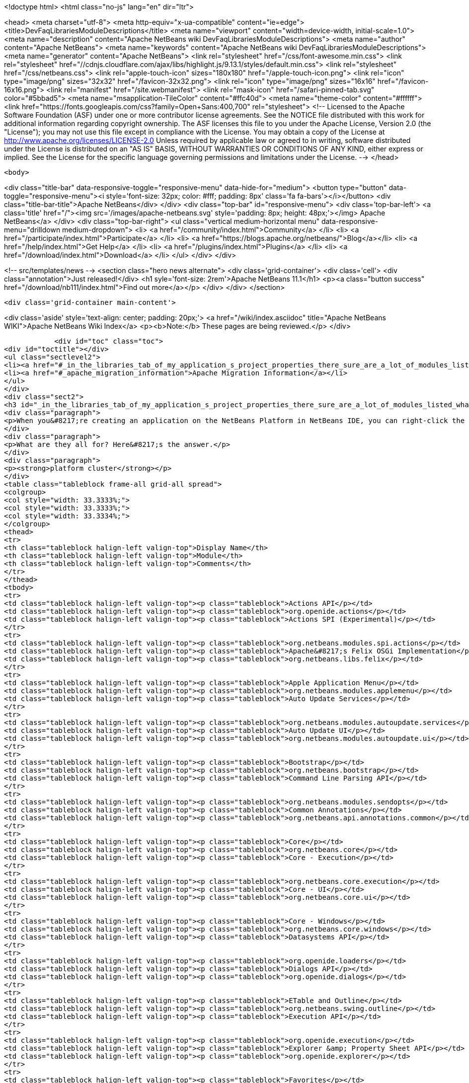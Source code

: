 

<!doctype html>
<html class="no-js" lang="en" dir="ltr">
    
<head>
    <meta charset="utf-8">
    <meta http-equiv="x-ua-compatible" content="ie=edge">
    <title>DevFaqLibrariesModuleDescriptions</title>
    <meta name="viewport" content="width=device-width, initial-scale=1.0">
    <meta name="description" content="Apache NetBeans wiki DevFaqLibrariesModuleDescriptions">
    <meta name="author" content="Apache NetBeans">
    <meta name="keywords" content="Apache NetBeans wiki DevFaqLibrariesModuleDescriptions">
    <meta name="generator" content="Apache NetBeans">
    <link rel="stylesheet" href="/css/font-awesome.min.css">
     <link rel="stylesheet" href="//cdnjs.cloudflare.com/ajax/libs/highlight.js/9.13.1/styles/default.min.css"> 
    <link rel="stylesheet" href="/css/netbeans.css">
    <link rel="apple-touch-icon" sizes="180x180" href="/apple-touch-icon.png">
    <link rel="icon" type="image/png" sizes="32x32" href="/favicon-32x32.png">
    <link rel="icon" type="image/png" sizes="16x16" href="/favicon-16x16.png">
    <link rel="manifest" href="/site.webmanifest">
    <link rel="mask-icon" href="/safari-pinned-tab.svg" color="#5bbad5">
    <meta name="msapplication-TileColor" content="#ffc40d">
    <meta name="theme-color" content="#ffffff">
    <link href="https://fonts.googleapis.com/css?family=Open+Sans:400,700" rel="stylesheet"> 
    <!--
        Licensed to the Apache Software Foundation (ASF) under one
        or more contributor license agreements.  See the NOTICE file
        distributed with this work for additional information
        regarding copyright ownership.  The ASF licenses this file
        to you under the Apache License, Version 2.0 (the
        "License"); you may not use this file except in compliance
        with the License.  You may obtain a copy of the License at
        http://www.apache.org/licenses/LICENSE-2.0
        Unless required by applicable law or agreed to in writing,
        software distributed under the License is distributed on an
        "AS IS" BASIS, WITHOUT WARRANTIES OR CONDITIONS OF ANY
        KIND, either express or implied.  See the License for the
        specific language governing permissions and limitations
        under the License.
    -->
</head>


    <body>
        

<div class="title-bar" data-responsive-toggle="responsive-menu" data-hide-for="medium">
    <button type="button" data-toggle="responsive-menu"><i style='font-size: 32px; color: #fff; padding: 8px' class='fa fa-bars'></i></button>
    <div class="title-bar-title">Apache NetBeans</div>
</div>
<div class="top-bar" id="responsive-menu">
    <div class='top-bar-left'>
        <a class='title' href="/"><img src='/images/apache-netbeans.svg' style='padding: 8px; height: 48px;'></img> Apache NetBeans</a>
    </div>
    <div class="top-bar-right">
        <ul class="vertical medium-horizontal menu" data-responsive-menu="drilldown medium-dropdown">
            <li> <a href="/community/index.html">Community</a> </li>
            <li> <a href="/participate/index.html">Participate</a> </li>
            <li> <a href="https://blogs.apache.org/netbeans/">Blog</a></li>
            <li> <a href="/help/index.html">Get Help</a> </li>
            <li> <a href="/plugins/index.html">Plugins</a> </li>
            <li> <a href="/download/index.html">Download</a> </li>
        </ul>
    </div>
</div>


        
<!-- src/templates/news -->
<section class="hero news alternate">
    <div class='grid-container'>
        <div class='cell'>
            <div class="annotation">Just released!</div>
            <h1 syle='font-size: 2rem'>Apache NetBeans 11.1</h1>
            <p><a class="button success" href="/download/nb111/index.html">Find out more</a></p>
        </div>
    </div>
</section>

        <div class='grid-container main-content'>
            
<div class='aside' style='text-align: center; padding: 20px;'>
    <a href="/wiki/index.asciidoc" title="Apache NetBeans WIKI">Apache NetBeans Wiki Index</a>
    <p><b>Note:</b> These pages are being reviewed.</p>
</div>

            <div id="toc" class="toc">
<div id="toctitle"></div>
<ul class="sectlevel2">
<li><a href="#_in_the_libraries_tab_of_my_application_s_project_properties_there_sure_are_a_lot_of_modules_listed_what_are_they_for">In the Libraries tab of my application&#8217;s Project Properties, there sure are a lot of modules listed. What are they for?</a></li>
<li><a href="#_apache_migration_information">Apache Migration Information</a></li>
</ul>
</div>
<div class="sect2">
<h3 id="_in_the_libraries_tab_of_my_application_s_project_properties_there_sure_are_a_lot_of_modules_listed_what_are_they_for">In the Libraries tab of my application&#8217;s Project Properties, there sure are a lot of modules listed. What are they for?</h3>
<div class="paragraph">
<p>When you&#8217;re creating an application on the NetBeans Platform in NetBeans IDE, you can right-click the app in the Projects window, choose Properties, and then go to the Libraries tab. There you&#8217;ll see a list of clusters containing the modules you can add to your application.</p>
</div>
<div class="paragraph">
<p>What are they all for? Here&#8217;s the answer.</p>
</div>
<div class="paragraph">
<p><strong>platform cluster</strong></p>
</div>
<table class="tableblock frame-all grid-all spread">
<colgroup>
<col style="width: 33.3333%;">
<col style="width: 33.3333%;">
<col style="width: 33.3334%;">
</colgroup>
<thead>
<tr>
<th class="tableblock halign-left valign-top">Display Name</th>
<th class="tableblock halign-left valign-top">Module</th>
<th class="tableblock halign-left valign-top">Comments</th>
</tr>
</thead>
<tbody>
<tr>
<td class="tableblock halign-left valign-top"><p class="tableblock">Actions API</p></td>
<td class="tableblock halign-left valign-top"><p class="tableblock">org.openide.actions</p></td>
<td class="tableblock halign-left valign-top"><p class="tableblock">Actions SPI (Experimental)</p></td>
</tr>
<tr>
<td class="tableblock halign-left valign-top"><p class="tableblock">org.netbeans.modules.spi.actions</p></td>
<td class="tableblock halign-left valign-top"><p class="tableblock">Apache&#8217;s Felix OSGi Implementation</p></td>
<td class="tableblock halign-left valign-top"><p class="tableblock">org.netbeans.libs.felix</p></td>
</tr>
<tr>
<td class="tableblock halign-left valign-top"><p class="tableblock">Apple Application Menu</p></td>
<td class="tableblock halign-left valign-top"><p class="tableblock">org.netbeans.modules.applemenu</p></td>
<td class="tableblock halign-left valign-top"><p class="tableblock">Auto Update Services</p></td>
</tr>
<tr>
<td class="tableblock halign-left valign-top"><p class="tableblock">org.netbeans.modules.autoupdate.services</p></td>
<td class="tableblock halign-left valign-top"><p class="tableblock">Auto Update UI</p></td>
<td class="tableblock halign-left valign-top"><p class="tableblock">org.netbeans.modules.autoupdate.ui</p></td>
</tr>
<tr>
<td class="tableblock halign-left valign-top"><p class="tableblock">Bootstrap</p></td>
<td class="tableblock halign-left valign-top"><p class="tableblock">org.netbeans.bootstrap</p></td>
<td class="tableblock halign-left valign-top"><p class="tableblock">Command Line Parsing API</p></td>
</tr>
<tr>
<td class="tableblock halign-left valign-top"><p class="tableblock">org.netbeans.modules.sendopts</p></td>
<td class="tableblock halign-left valign-top"><p class="tableblock">Common Annotations</p></td>
<td class="tableblock halign-left valign-top"><p class="tableblock">org.netbeans.api.annotations.common</p></td>
</tr>
<tr>
<td class="tableblock halign-left valign-top"><p class="tableblock">Core</p></td>
<td class="tableblock halign-left valign-top"><p class="tableblock">org.netbeans.core</p></td>
<td class="tableblock halign-left valign-top"><p class="tableblock">Core - Execution</p></td>
</tr>
<tr>
<td class="tableblock halign-left valign-top"><p class="tableblock">org.netbeans.core.execution</p></td>
<td class="tableblock halign-left valign-top"><p class="tableblock">Core - UI</p></td>
<td class="tableblock halign-left valign-top"><p class="tableblock">org.netbeans.core.ui</p></td>
</tr>
<tr>
<td class="tableblock halign-left valign-top"><p class="tableblock">Core - Windows</p></td>
<td class="tableblock halign-left valign-top"><p class="tableblock">org.netbeans.core.windows</p></td>
<td class="tableblock halign-left valign-top"><p class="tableblock">Datasystems API</p></td>
</tr>
<tr>
<td class="tableblock halign-left valign-top"><p class="tableblock">org.openide.loaders</p></td>
<td class="tableblock halign-left valign-top"><p class="tableblock">Dialogs API</p></td>
<td class="tableblock halign-left valign-top"><p class="tableblock">org.openide.dialogs</p></td>
</tr>
<tr>
<td class="tableblock halign-left valign-top"><p class="tableblock">ETable and Outline</p></td>
<td class="tableblock halign-left valign-top"><p class="tableblock">org.netbeans.swing.outline</p></td>
<td class="tableblock halign-left valign-top"><p class="tableblock">Execution API</p></td>
</tr>
<tr>
<td class="tableblock halign-left valign-top"><p class="tableblock">org.openide.execution</p></td>
<td class="tableblock halign-left valign-top"><p class="tableblock">Explorer &amp; Property Sheet API</p></td>
<td class="tableblock halign-left valign-top"><p class="tableblock">org.openide.explorer</p></td>
</tr>
<tr>
<td class="tableblock halign-left valign-top"><p class="tableblock">Favorites</p></td>
<td class="tableblock halign-left valign-top"><p class="tableblock">org.netbeans.modules.favorites</p></td>
<td class="tableblock halign-left valign-top"><p class="tableblock">File System API</p></td>
</tr>
<tr>
<td class="tableblock halign-left valign-top"><p class="tableblock">org.openide.filesystems</p></td>
<td class="tableblock halign-left valign-top"><p class="tableblock">General Queries API</p></td>
<td class="tableblock halign-left valign-top"><p class="tableblock">org.netbeans.modules.queries</p></td>
</tr>
<tr>
<td class="tableblock halign-left valign-top"><p class="tableblock">I/O APIs</p></td>
<td class="tableblock halign-left valign-top"><p class="tableblock">org.openide.io</p></td>
<td class="tableblock halign-left valign-top"><p class="tableblock">I/O UI</p></td>
</tr>
<tr>
<td class="tableblock halign-left valign-top"><p class="tableblock">org.netbeans.core.io.ui</p></td>
<td class="tableblock halign-left valign-top"><p class="tableblock">JavaHelp Integration</p></td>
<td class="tableblock halign-left valign-top"><p class="tableblock">org.netbeans.modules.javahelp</p></td>
</tr>
<tr>
<td class="tableblock halign-left valign-top"><p class="tableblock">JNA</p></td>
<td class="tableblock halign-left valign-top"><p class="tableblock">org.netbeans.libs.jna</p></td>
<td class="tableblock halign-left valign-top"><p class="tableblock">JUnit 4</p></td>
</tr>
<tr>
<td class="tableblock halign-left valign-top"><p class="tableblock">org.netbeans.libs.junit4</p></td>
<td class="tableblock halign-left valign-top"><p class="tableblock">Keymap Options</p></td>
<td class="tableblock halign-left valign-top"><p class="tableblock">org.netbeans.modules.options.keymap</p></td>
</tr>
<tr>
<td class="tableblock halign-left valign-top"><p class="tableblock">Keyring API</p></td>
<td class="tableblock halign-left valign-top"><p class="tableblock">org.netbeans.modules.keyring</p></td>
<td class="tableblock halign-left valign-top"><p class="tableblock">Keyring Implementations</p></td>
</tr>
<tr>
<td class="tableblock halign-left valign-top"><p class="tableblock">org.netbeans.modules.keyring.impl</p></td>
<td class="tableblock halign-left valign-top"><p class="tableblock">Look &amp; Feel Customization Library</p></td>
<td class="tableblock halign-left valign-top"><p class="tableblock">org.netbeans.swing.plaf</p></td>
</tr>
<tr>
<td class="tableblock halign-left valign-top"><p class="tableblock">Lookup API</p></td>
<td class="tableblock halign-left valign-top"><p class="tableblock">org.openide.util.lookup</p></td>
<td class="tableblock halign-left valign-top"><p class="tableblock">Master Filesystem</p></td>
</tr>
<tr>
<td class="tableblock halign-left valign-top"><p class="tableblock">org.netbeans.modules.masterfs</p></td>
<td class="tableblock halign-left valign-top"><p class="tableblock">MIME Lookup API</p></td>
<td class="tableblock halign-left valign-top"><p class="tableblock">org.netbeans.modules.editor.mimelookup</p></td>
</tr>
<tr>
<td class="tableblock halign-left valign-top"><p class="tableblock">MIME Lookup on SystemFS</p></td>
<td class="tableblock halign-left valign-top"><p class="tableblock">org.netbeans.modules.editor.mimelookup.impl</p></td>
<td class="tableblock halign-left valign-top"><p class="tableblock">Module System API</p></td>
</tr>
<tr>
<td class="tableblock halign-left valign-top"><p class="tableblock">org.openide.modules</p></td>
<td class="tableblock halign-left valign-top"><p class="tableblock">MultiView Windows</p></td>
<td class="tableblock halign-left valign-top"><p class="tableblock">org.netbeans.core.multiview</p></td>
</tr>
<tr>
<td class="tableblock halign-left valign-top"><p class="tableblock">Native Access</p></td>
<td class="tableblock halign-left valign-top"><p class="tableblock">org.netbeans.core.nativeaccess</p></td>
<td class="tableblock halign-left valign-top"><p class="tableblock">NetBeans in OSGi Runtime</p></td>
</tr>
<tr>
<td class="tableblock halign-left valign-top"><p class="tableblock">org.netbeans.core.osgi</p></td>
<td class="tableblock halign-left valign-top"><p class="tableblock">NetBeans OSGi Integration</p></td>
<td class="tableblock halign-left valign-top"><p class="tableblock">org.netbeans.core.netigso</p></td>
</tr>
<tr>
<td class="tableblock halign-left valign-top"><p class="tableblock">Nodes API</p></td>
<td class="tableblock halign-left valign-top"><p class="tableblock">org.openide.nodes</p></td>
<td class="tableblock halign-left valign-top"><p class="tableblock">Options Dialog and SPI</p></td>
</tr>
<tr>
<td class="tableblock halign-left valign-top"><p class="tableblock">org.netbeans.modules.options.api</p></td>
<td class="tableblock halign-left valign-top"><p class="tableblock">OSGi Specification</p></td>
<td class="tableblock halign-left valign-top"><p class="tableblock">org.netbeans.libs.osgi</p></td>
</tr>
<tr>
<td class="tableblock halign-left valign-top"><p class="tableblock">Output Window</p></td>
<td class="tableblock halign-left valign-top"><p class="tableblock">org.netbeans.core.output2</p></td>
<td class="tableblock halign-left valign-top"><p class="tableblock">Print</p></td>
</tr>
<tr>
<td class="tableblock halign-left valign-top"><p class="tableblock">org.netbeans.modules.print</p></td>
<td class="tableblock halign-left valign-top"><p class="tableblock">Progress API</p></td>
<td class="tableblock halign-left valign-top"><p class="tableblock">org.netbeans.api.progress</p></td>
</tr>
<tr>
<td class="tableblock halign-left valign-top"><p class="tableblock">Progress UI</p></td>
<td class="tableblock halign-left valign-top"><p class="tableblock">org.netbeans.modules.progress.ui</p></td>
<td class="tableblock halign-left valign-top"><p class="tableblock">Quick Search API</p></td>
</tr>
<tr>
<td class="tableblock halign-left valign-top"><p class="tableblock">org.netbeans.spi.quicksearch</p></td>
<td class="tableblock halign-left valign-top"><p class="tableblock">RCP Platform</p></td>
<td class="tableblock halign-left valign-top"><p class="tableblock">org.netbeans.modules.core.kit</p></td>
</tr>
<tr>
<td class="tableblock halign-left valign-top"><p class="tableblock">Settings API</p></td>
<td class="tableblock halign-left valign-top"><p class="tableblock">org.netbeans.modules.settings</p></td>
<td class="tableblock halign-left valign-top"><p class="tableblock">Startup</p></td>
</tr>
<tr>
<td class="tableblock halign-left valign-top"><p class="tableblock">org.netbeans.core.startup</p></td>
<td class="tableblock halign-left valign-top"><p class="tableblock">Tab Control</p></td>
<td class="tableblock halign-left valign-top"><p class="tableblock">org.netbeans.swing.tabcontrol</p></td>
</tr>
<tr>
<td class="tableblock halign-left valign-top"><p class="tableblock">Text API</p></td>
<td class="tableblock halign-left valign-top"><p class="tableblock">org.openide.text</p></td>
<td class="tableblock halign-left valign-top"><p class="tableblock">UI Utilities API</p></td>
</tr>
<tr>
<td class="tableblock halign-left valign-top"><p class="tableblock">org.openide.awt</p></td>
<td class="tableblock halign-left valign-top"><p class="tableblock">Utilities API</p></td>
<td class="tableblock halign-left valign-top"><p class="tableblock">org.openide.util</p></td>
</tr>
<tr>
<td class="tableblock halign-left valign-top"><p class="tableblock">Visual Library API</p></td>
<td class="tableblock halign-left valign-top"><p class="tableblock">org.netbeans.api.visual</p></td>
<td class="tableblock halign-left valign-top"><p class="tableblock">Window System API</p></td>
</tr>
</tbody>
</table>
<div class="paragraph">
<p><strong>nb cluster</strong></p>
</div>
<table class="tableblock frame-all grid-all spread">
<colgroup>
<col style="width: 33.3333%;">
<col style="width: 33.3333%;">
<col style="width: 33.3334%;">
</colgroup>
<thead>
<tr>
<th class="tableblock halign-left valign-top">Display Name</th>
<th class="tableblock halign-left valign-top">Module</th>
<th class="tableblock halign-left valign-top">Comments</th>
</tr>
</thead>
<tbody>
<tr>
<td class="tableblock halign-left valign-top"><p class="tableblock">Bugzilla-Exception Reporter Bridge</p></td>
<td class="tableblock halign-left valign-top"><p class="tableblock">org.netbeans.modules.bugzilla.exceptionreporter</p></td>
<td class="tableblock halign-left valign-top"><p class="tableblock">Exception Reporter</p></td>
</tr>
<tr>
<td class="tableblock halign-left valign-top"><p class="tableblock">org.netbeans.modules.uihandler.exceptionreporter</p></td>
<td class="tableblock halign-left valign-top"><p class="tableblock">IDE Branding</p></td>
<td class="tableblock halign-left valign-top"><p class="tableblock">org.netbeans.modules.ide.branding.kit</p></td>
</tr>
<tr>
<td class="tableblock halign-left valign-top"><p class="tableblock">NetBeans IDE Branding</p></td>
<td class="tableblock halign-left valign-top"><p class="tableblock">org.netbeans.modules.ide.branding</p></td>
<td class="tableblock halign-left valign-top"><p class="tableblock">Plugin Importer</p></td>
</tr>
<tr>
<td class="tableblock halign-left valign-top"><p class="tableblock">org.netbeans.modules.autoupdate.pluginimporter</p></td>
<td class="tableblock halign-left valign-top"><p class="tableblock">UI Gestures Collector Infrastructure</p></td>
<td class="tableblock halign-left valign-top"><p class="tableblock">org.netbeans.modules.uihandler</p></td>
</tr>
<tr>
<td class="tableblock halign-left valign-top"><p class="tableblock">UI Handler Library</p></td>
<td class="tableblock halign-left valign-top"><p class="tableblock">org.netbeans.lib.uihandler</p></td>
<td class="tableblock halign-left valign-top"><p class="tableblock">Update Centers</p></td>
</tr>
<tr>
<td class="tableblock halign-left valign-top"><p class="tableblock">org.netbeans.modules.updatecenters</p></td>
<td class="tableblock halign-left valign-top"><p class="tableblock">Upgrade</p></td>
<td class="tableblock halign-left valign-top"><p class="tableblock">org.netbeans.upgrader</p></td>
</tr>
</tbody>
</table>
<div class="paragraph">
<p><strong>ide cluster</strong></p>
</div>
<table class="tableblock frame-all grid-all spread">
<colgroup>
<col style="width: 33.3333%;">
<col style="width: 33.3333%;">
<col style="width: 33.3334%;">
</colgroup>
<thead>
<tr>
<th class="tableblock halign-left valign-top">Display Name</th>
<th class="tableblock halign-left valign-top">Module</th>
<th class="tableblock halign-left valign-top">Comments</th>
</tr>
</thead>
<tbody>
<tr>
<td class="tableblock halign-left valign-top"><p class="tableblock">.diff File Editor Support</p></td>
<td class="tableblock halign-left valign-top"><p class="tableblock">org.netbeans.modules.languages.diff</p></td>
<td class="tableblock halign-left valign-top"><p class="tableblock">,manifest file Editor Support</p></td>
</tr>
<tr>
<td class="tableblock halign-left valign-top"><p class="tableblock">org.netbeans.modules.languages.manifest</p></td>
<td class="tableblock halign-left valign-top"><p class="tableblock">Abstract XML Instance Object Model</p></td>
<td class="tableblock halign-left valign-top"><p class="tableblock">org.netbeans.modules.xml.axi</p></td>
</tr>
<tr>
<td class="tableblock halign-left valign-top"><p class="tableblock">Ant-Based Project Support</p></td>
<td class="tableblock halign-left valign-top"><p class="tableblock">org.netbeans.modules.project.ant</p></td>
<td class="tableblock halign-left valign-top"><p class="tableblock">Antlr 3.1.3 Runtime</p></td>
</tr>
<tr>
<td class="tableblock halign-left valign-top"><p class="tableblock">org.netbeans.libs.antl3.runtime</p></td>
<td class="tableblock halign-left valign-top"><p class="tableblock">Apache Resolver Library 1.2</p></td>
<td class="tableblock halign-left valign-top"><p class="tableblock">org.apache.xml.resolver</p></td>
</tr>
<tr>
<td class="tableblock halign-left valign-top"><p class="tableblock">Bugzilla</p></td>
<td class="tableblock halign-left valign-top"><p class="tableblock">org.netbeans.modules.bugzilla</p></td>
<td class="tableblock halign-left valign-top"><p class="tableblock">Bugzilla Libraries</p></td>
</tr>
<tr>
<td class="tableblock halign-left valign-top"><p class="tableblock">org.netbeans.libs.bugzilla</p></td>
<td class="tableblock halign-left valign-top"><p class="tableblock">Classpath APIs</p></td>
<td class="tableblock halign-left valign-top"><p class="tableblock">org.netbeans.api.java.classpath</p></td>
</tr>
<tr>
<td class="tableblock halign-left valign-top"><p class="tableblock">Code Coverage Support</p></td>
<td class="tableblock halign-left valign-top"><p class="tableblock">org.netbeans.modules.gsf.codecoverage</p></td>
<td class="tableblock halign-left valign-top"><p class="tableblock">Common Palette</p></td>
</tr>
<tr>
<td class="tableblock halign-left valign-top"><p class="tableblock">org.netbeans.spi.palette</p></td>
<td class="tableblock halign-left valign-top"><p class="tableblock">Commons Code Integration</p></td>
<td class="tableblock halign-left valign-top"><p class="tableblock">org.netbeans.libs.commons_codec</p></td>
</tr>
<tr>
<td class="tableblock halign-left valign-top"><p class="tableblock">Common Scripting Language API (new)</p></td>
<td class="tableblock halign-left valign-top"><p class="tableblock">org.netbeans.modules.csl.api</p></td>
<td class="tableblock halign-left valign-top"><p class="tableblock">Common Server</p></td>
</tr>
<tr>
<td class="tableblock halign-left valign-top"><p class="tableblock">org.netbeans.modules.server</p></td>
<td class="tableblock halign-left valign-top"><p class="tableblock">Commons Logging Integration</p></td>
<td class="tableblock halign-left valign-top"><p class="tableblock">org.netbeans.libs.commons_logging</p></td>
</tr>
<tr>
<td class="tableblock halign-left valign-top"><p class="tableblock">Commons Net Integration</p></td>
<td class="tableblock halign-left valign-top"><p class="tableblock">org.netbeans.libs.commons_net</p></td>
<td class="tableblock halign-left valign-top"><p class="tableblock">Common Test Runner API</p></td>
</tr>
<tr>
<td class="tableblock halign-left valign-top"><p class="tableblock">org.netbeans.modules.gsf.testrunner</p></td>
<td class="tableblock halign-left valign-top"><p class="tableblock">Core IDE</p></td>
<td class="tableblock halign-left valign-top"><p class="tableblock">org.netbeans.core.ide</p></td>
</tr>
<tr>
<td class="tableblock halign-left valign-top"><p class="tableblock">CSS Editor</p></td>
<td class="tableblock halign-left valign-top"><p class="tableblock">org.netbeans.modules.css.editor</p></td>
<td class="tableblock halign-left valign-top"><p class="tableblock">CSS Visual Editor</p></td>
</tr>
<tr>
<td class="tableblock halign-left valign-top"><p class="tableblock">org.netbeans.modules.css.visual</p></td>
<td class="tableblock halign-left valign-top"><p class="tableblock">CVS</p></td>
<td class="tableblock halign-left valign-top"><p class="tableblock">org.netbeans.modules.versioning.system.cvss</p></td>
</tr>
<tr>
<td class="tableblock halign-left valign-top"><p class="tableblock">CVS Client Library</p></td>
<td class="tableblock halign-left valign-top"><p class="tableblock">org.netbeans.libs.cvsclient</p></td>
<td class="tableblock halign-left valign-top"><p class="tableblock">Database</p></td>
</tr>
<tr>
<td class="tableblock halign-left valign-top"><p class="tableblock">org.netbeans.modules.db.kit</p></td>
<td class="tableblock halign-left valign-top"><p class="tableblock">Database APIs</p></td>
<td class="tableblock halign-left valign-top"><p class="tableblock">org.netbeans.modules.dbapi</p></td>
</tr>
<tr>
<td class="tableblock halign-left valign-top"><p class="tableblock">Database Core</p></td>
<td class="tableblock halign-left valign-top"><p class="tableblock">org.netbeans.modules.db.core</p></td>
<td class="tableblock halign-left valign-top"><p class="tableblock">Database DataView</p></td>
</tr>
<tr>
<td class="tableblock halign-left valign-top"><p class="tableblock">org.netbeans.modules.db.dataview</p></td>
<td class="tableblock halign-left valign-top"><p class="tableblock">Database Drivers</p></td>
<td class="tableblock halign-left valign-top"><p class="tableblock">org.netbeans.modules.db.drivers</p></td>
</tr>
<tr>
<td class="tableblock halign-left valign-top"><p class="tableblock">Database Explorer</p></td>
<td class="tableblock halign-left valign-top"><p class="tableblock">org.netbeans.modules.db</p></td>
<td class="tableblock halign-left valign-top"><p class="tableblock">Database Metadata Model</p></td>
</tr>
<tr>
<td class="tableblock halign-left valign-top"><p class="tableblock">org.netbeans.modules.db.metadata.model</p></td>
<td class="tableblock halign-left valign-top"><p class="tableblock">Debugger Core API</p></td>
<td class="tableblock halign-left valign-top"><p class="tableblock">org.netbeans.api.debugger</p></td>
</tr>
<tr>
<td class="tableblock halign-left valign-top"><p class="tableblock">Debugger Core - UI</p></td>
<td class="tableblock halign-left valign-top"><p class="tableblock">org.netbeans.spi.debugger.ui</p></td>
<td class="tableblock halign-left valign-top"><p class="tableblock">Diff</p></td>
</tr>
<tr>
<td class="tableblock halign-left valign-top"><p class="tableblock">org.netbeans.modules.diff</p></td>
<td class="tableblock halign-left valign-top"><p class="tableblock">Directory Chooser</p></td>
<td class="tableblock halign-left valign-top"><p class="tableblock">org.netbeans.swing.dirchooser</p></td>
</tr>
<tr>
<td class="tableblock halign-left valign-top"><p class="tableblock">Editing Files</p></td>
<td class="tableblock halign-left valign-top"><p class="tableblock">org.netbeans.modules.editor.kit</p></td>
<td class="tableblock halign-left valign-top"><p class="tableblock">Editor</p></td>
</tr>
<tr>
<td class="tableblock halign-left valign-top"><p class="tableblock">org.netbeans.modules.editor</p></td>
<td class="tableblock halign-left valign-top"><p class="tableblock">Editor Actions</p></td>
<td class="tableblock halign-left valign-top"><p class="tableblock">org.netbeans.modules.editor.actions</p></td>
</tr>
<tr>
<td class="tableblock halign-left valign-top"><p class="tableblock">Editor Bookmarks</p></td>
<td class="tableblock halign-left valign-top"><p class="tableblock">org.netbeans.modules.editor.bookmarks</p></td>
<td class="tableblock halign-left valign-top"><p class="tableblock">Editor Brace Matching</p></td>
</tr>
<tr>
<td class="tableblock halign-left valign-top"><p class="tableblock">org.netbeans.modules.editor.bracesmatching</p></td>
<td class="tableblock halign-left valign-top"><p class="tableblock">Editor Code Completion</p></td>
<td class="tableblock halign-left valign-top"><p class="tableblock">org.netbeans.modules.editor.completion</p></td>
</tr>
<tr>
<td class="tableblock halign-left valign-top"><p class="tableblock">Editor Code Folding</p></td>
<td class="tableblock halign-left valign-top"><p class="tableblock">org.netbeans.modules.editor.fold</p></td>
<td class="tableblock halign-left valign-top"><p class="tableblock">Editor Code Templates</p></td>
</tr>
<tr>
<td class="tableblock halign-left valign-top"><p class="tableblock">org.netbeans.modules.editor.codetemplates</p></td>
<td class="tableblock halign-left valign-top"><p class="tableblock">Editor Error Stripe</p></td>
<td class="tableblock halign-left valign-top"><p class="tableblock">org.netbeans.modules.editor.errorstripe.api</p></td>
</tr>
<tr>
<td class="tableblock halign-left valign-top"><p class="tableblock">Editor Error Stripe Impl</p></td>
<td class="tableblock halign-left valign-top"><p class="tableblock">org.netbeans.modules.editor.errorstripe</p></td>
<td class="tableblock halign-left valign-top"><p class="tableblock">Editor Guarded Sections</p></td>
</tr>
<tr>
<td class="tableblock halign-left valign-top"><p class="tableblock">org.netbeans.modules.editor.guards</p></td>
<td class="tableblock halign-left valign-top"><p class="tableblock">Editor Hints</p></td>
<td class="tableblock halign-left valign-top"><p class="tableblock">org.netbeans.spi.editor.hints</p></td>
</tr>
<tr>
<td class="tableblock halign-left valign-top"><p class="tableblock">Editor Indentation</p></td>
<td class="tableblock halign-left valign-top"><p class="tableblock">org.netbeans.modules.editor.indent</p></td>
<td class="tableblock halign-left valign-top"><p class="tableblock">Editor Indentation for Projects</p></td>
</tr>
<tr>
<td class="tableblock halign-left valign-top"><p class="tableblock">org.netbeans.modules.editor.indent.project</p></td>
<td class="tableblock halign-left valign-top"><p class="tableblock">Editor Library</p></td>
<td class="tableblock halign-left valign-top"><p class="tableblock">org.netbeans.modules.editor.lib</p></td>
</tr>
<tr>
<td class="tableblock halign-left valign-top"><p class="tableblock">Editor Library 2</p></td>
<td class="tableblock halign-left valign-top"><p class="tableblock">org.netbeans.modules.editor.lib2</p></td>
<td class="tableblock halign-left valign-top"><p class="tableblock">Editor Macros</p></td>
</tr>
<tr>
<td class="tableblock halign-left valign-top"><p class="tableblock">org.netbeans.modules.editor.macros</p></td>
<td class="tableblock halign-left valign-top"><p class="tableblock">Editor Options</p></td>
<td class="tableblock halign-left valign-top"><p class="tableblock">org.netbeans.modules.options.editor</p></td>
</tr>
<tr>
<td class="tableblock halign-left valign-top"><p class="tableblock">Editor Settings</p></td>
<td class="tableblock halign-left valign-top"><p class="tableblock">org.netbeans.modules.options.settings</p></td>
<td class="tableblock halign-left valign-top"><p class="tableblock">Editor Settings Storage</p></td>
</tr>
<tr>
<td class="tableblock halign-left valign-top"><p class="tableblock">org.netbeans.modules.options.settings.storage</p></td>
<td class="tableblock halign-left valign-top"><p class="tableblock">Editor Utilities</p></td>
<td class="tableblock halign-left valign-top"><p class="tableblock">org.netbeans.modules.editor.util</p></td>
</tr>
<tr>
<td class="tableblock halign-left valign-top"><p class="tableblock">Embedded Browser</p></td>
<td class="tableblock halign-left valign-top"><p class="tableblock">org.netbeans.core.browser</p></td>
<td class="tableblock halign-left valign-top"><p class="tableblock">Extensible Abstract Model (XAM)</p></td>
</tr>
<tr>
<td class="tableblock halign-left valign-top"><p class="tableblock">org.netbeans.modules.xml.xam</p></td>
<td class="tableblock halign-left valign-top"><p class="tableblock">External Execution Process Destroy Support</p></td>
<td class="tableblock halign-left valign-top"><p class="tableblock">org.netbeans.modules.extexecution.destroy</p></td>
</tr>
<tr>
<td class="tableblock halign-left valign-top"><p class="tableblock">External Execution Support</p></td>
<td class="tableblock halign-left valign-top"><p class="tableblock">org.netbeans.modules.extexecution</p></td>
<td class="tableblock halign-left valign-top"><p class="tableblock">External HTML Browser</p></td>
</tr>
<tr>
<td class="tableblock halign-left valign-top"><p class="tableblock">org.netbeans.modules.extbrowser</p></td>
<td class="tableblock halign-left valign-top"><p class="tableblock">External Libraries</p></td>
<td class="tableblock halign-left valign-top"><p class="tableblock">org.netbeans.modules.project.libraries</p></td>
</tr>
<tr>
<td class="tableblock halign-left valign-top"><p class="tableblock">Support for organizing resources into libraries.</p></td>
<td class="tableblock halign-left valign-top"><p class="tableblock">Freemarker Integration</p></td>
<td class="tableblock halign-left valign-top"><p class="tableblock">org.netbeans.libs.freemarker</p></td>
</tr>
<tr>
<td class="tableblock halign-left valign-top"><p class="tableblock">General Online Help</p></td>
<td class="tableblock halign-left valign-top"><p class="tableblock">org.netbeans.modules.usersguide</p></td>
<td class="tableblock halign-left valign-top"><p class="tableblock">Git</p></td>
</tr>
<tr>
<td class="tableblock halign-left valign-top"><p class="tableblock">org.netbeans.modules.git</p></td>
<td class="tableblock halign-left valign-top"><p class="tableblock">Git Library</p></td>
<td class="tableblock halign-left valign-top"><p class="tableblock">org.netbeans.libs.git</p></td>
</tr>
<tr>
<td class="tableblock halign-left valign-top"><p class="tableblock">Glassfish Server 3 - Common</p></td>
<td class="tableblock halign-left valign-top"><p class="tableblock">org.netbeans.modules.glassfish.common</p></td>
<td class="tableblock halign-left valign-top"><p class="tableblock">HTML</p></td>
</tr>
<tr>
<td class="tableblock halign-left valign-top"><p class="tableblock">org.netbeans.modules.html</p></td>
<td class="tableblock halign-left valign-top"><p class="tableblock">HTML5 Parser</p></td>
<td class="tableblock halign-left valign-top"><p class="tableblock">org.netbeans.modules.html.parser</p></td>
</tr>
<tr>
<td class="tableblock halign-left valign-top"><p class="tableblock">HTML Editor</p></td>
<td class="tableblock halign-left valign-top"><p class="tableblock">org.netbeans.modules.html.editor</p></td>
<td class="tableblock halign-left valign-top"><p class="tableblock">HTML Editor Library</p></td>
</tr>
<tr>
<td class="tableblock halign-left valign-top"><p class="tableblock">org.netbeans.modules.html.editor.lib</p></td>
<td class="tableblock halign-left valign-top"><p class="tableblock">HTML Lexer</p></td>
<td class="tableblock halign-left valign-top"><p class="tableblock">org.netbeans.modules.html.lexer</p></td>
</tr>
<tr>
<td class="tableblock halign-left valign-top"><p class="tableblock">HTML Validation</p></td>
<td class="tableblock halign-left valign-top"><p class="tableblock">org.netbeans.modules.html.validation</p></td>
<td class="tableblock halign-left valign-top"><p class="tableblock">HTTP Server</p></td>
</tr>
<tr>
<td class="tableblock halign-left valign-top"><p class="tableblock">org.netbeans.modules.httpserver</p></td>
<td class="tableblock halign-left valign-top"><p class="tableblock">Hudson</p></td>
<td class="tableblock halign-left valign-top"><p class="tableblock">org.netbeans.modules.hudson</p></td>
</tr>
<tr>
<td class="tableblock halign-left valign-top"><p class="tableblock">Hudson Mercurial Bindings</p></td>
<td class="tableblock halign-left valign-top"><p class="tableblock">org.netbeans.modules.hudson.mercurial</p></td>
<td class="tableblock halign-left valign-top"><p class="tableblock">Hudson Subversion Bindings</p></td>
</tr>
<tr>
<td class="tableblock halign-left valign-top"><p class="tableblock">org.netbeans.modules.hudson.subversion</p></td>
<td class="tableblock halign-left valign-top"><p class="tableblock">IDE Defaults</p></td>
<td class="tableblock halign-left valign-top"><p class="tableblock">org.netbeans.modules.defaults</p></td>
</tr>
<tr>
<td class="tableblock halign-left valign-top"><p class="tableblock">Contains font, color, and shortcut defaults.</p></td>
<td class="tableblock halign-left valign-top"><p class="tableblock">IDE Platform</p></td>
<td class="tableblock halign-left valign-top"><p class="tableblock">org.netbeans.modules.ide.kit</p></td>
</tr>
<tr>
<td class="tableblock halign-left valign-top"><p class="tableblock">Image</p></td>
<td class="tableblock halign-left valign-top"><p class="tableblock">org.netbeans.modules.image</p></td>
<td class="tableblock halign-left valign-top"><p class="tableblock">Supports viewing of image files.</p></td>
</tr>
<tr>
<td class="tableblock halign-left valign-top"><p class="tableblock">Ini4j</p></td>
<td class="tableblock halign-left valign-top"><p class="tableblock">org.netbeans.libs.ini4j</p></td>
<td class="tableblock halign-left valign-top"><p class="tableblock">Issue Tracking</p></td>
</tr>
<tr>
<td class="tableblock halign-left valign-top"><p class="tableblock">org.netbeans.modules.bugtracking</p></td>
<td class="tableblock halign-left valign-top"><p class="tableblock">Issue Tracking Bridge Module</p></td>
<td class="tableblock halign-left valign-top"><p class="tableblock">org.netbeans.modules.bugtracking.bridge</p></td>
</tr>
<tr>
<td class="tableblock halign-left valign-top"><p class="tableblock">Issue Tracking Libraries</p></td>
<td class="tableblock halign-left valign-top"><p class="tableblock">org.netbeans.libs.bugtracking</p></td>
<td class="tableblock halign-left valign-top"><p class="tableblock">Jakarta ORO Integration</p></td>
</tr>
<tr>
<td class="tableblock halign-left valign-top"><p class="tableblock">org.netbeans.libs.jakarta_oro</p></td>
<td class="tableblock halign-left valign-top"><p class="tableblock">Java DB Database Support</p></td>
<td class="tableblock halign-left valign-top"><p class="tableblock">org.netbeans.modules.derby</p></td>
</tr>
<tr>
<td class="tableblock halign-left valign-top"><p class="tableblock">JavaScript</p></td>
<td class="tableblock halign-left valign-top"><p class="tableblock">org.netbeans.modules.javascript.kit</p></td>
<td class="tableblock halign-left valign-top"><p class="tableblock">JavaScript Editing</p></td>
</tr>
<tr>
<td class="tableblock halign-left valign-top"><p class="tableblock">org.netbeans.modules.javascript.editing</p></td>
<td class="tableblock halign-left valign-top"><p class="tableblock">JavaScript Hints</p></td>
<td class="tableblock halign-left valign-top"><p class="tableblock">org.netbeans.modules.javascript.hints</p></td>
</tr>
<tr>
<td class="tableblock halign-left valign-top"><p class="tableblock">JavaScript Refactoring</p></td>
<td class="tableblock halign-left valign-top"><p class="tableblock">org.netbeans.modules.javascript.refactoring</p></td>
<td class="tableblock halign-left valign-top"><p class="tableblock">Java Secure Channel Integration</p></td>
</tr>
<tr>
<td class="tableblock halign-left valign-top"><p class="tableblock">org.netbeans.libs.jsch</p></td>
<td class="tableblock halign-left valign-top"><p class="tableblock">Java zlib integration</p></td>
<td class="tableblock halign-left valign-top"><p class="tableblock">org.netbeans.libs.jzlib</p></td>
</tr>
<tr>
<td class="tableblock halign-left valign-top"><p class="tableblock">JAXB 2.2 Library</p></td>
<td class="tableblock halign-left valign-top"><p class="tableblock">org.netbeans.libs.jaxb</p></td>
<td class="tableblock halign-left valign-top"><p class="tableblock">JAXB API</p></td>
</tr>
<tr>
<td class="tableblock halign-left valign-top"><p class="tableblock">org.netbeans.modules.xml.jaxb.api</p></td>
<td class="tableblock halign-left valign-top"><p class="tableblock">Jelly Tools API</p></td>
<td class="tableblock halign-left valign-top"><p class="tableblock">org.netbeans.modules.jellytools.ide</p></td>
</tr>
<tr>
<td class="tableblock halign-left valign-top"><p class="tableblock">JRuby ByteList</p></td>
<td class="tableblock halign-left valign-top"><p class="tableblock">org.netbeans.libs.bytelist</p></td>
<td class="tableblock halign-left valign-top"><p class="tableblock">JRuby ByteList Library</p></td>
</tr>
<tr>
<td class="tableblock halign-left valign-top"><p class="tableblock">Jump To</p></td>
<td class="tableblock halign-left valign-top"><p class="tableblock">org.netbeans.modules.jumpto</p></td>
<td class="tableblock halign-left valign-top"><p class="tableblock">Action to quickly navigate to a file or type.</p></td>
</tr>
<tr>
<td class="tableblock halign-left valign-top"><p class="tableblock">Lexer</p></td>
<td class="tableblock halign-left valign-top"><p class="tableblock">org.netbeans.modules.lexer</p></td>
<td class="tableblock halign-left valign-top"><p class="tableblock">Lexer to NetBeans Bridge</p></td>
</tr>
<tr>
<td class="tableblock halign-left valign-top"><p class="tableblock">org.netbeans.modules.lexer.nbbridge</p></td>
<td class="tableblock halign-left valign-top"><p class="tableblock">Local History</p></td>
<td class="tableblock halign-left valign-top"><p class="tableblock">org.netbeans.modules.localhistory</p></td>
</tr>
<tr>
<td class="tableblock halign-left valign-top"><p class="tableblock">Lucene Integration</p></td>
<td class="tableblock halign-left valign-top"><p class="tableblock">org.netbeans.libs.lucene</p></td>
<td class="tableblock halign-left valign-top"><p class="tableblock">Mercurial</p></td>
</tr>
<tr>
<td class="tableblock halign-left valign-top"><p class="tableblock">org.netbeans.modules.mercurial</p></td>
<td class="tableblock halign-left valign-top"><p class="tableblock">MySQL Database Support</p></td>
<td class="tableblock halign-left valign-top"><p class="tableblock">org.netbeans.modules.db.mysql</p></td>
</tr>
<tr>
<td class="tableblock halign-left valign-top"><p class="tableblock">Native Execution</p></td>
<td class="tableblock halign-left valign-top"><p class="tableblock">org.netbeans.modules.dlight.nativeexution</p></td>
<td class="tableblock halign-left valign-top"><p class="tableblock">Native Terminal</p></td>
</tr>
<tr>
<td class="tableblock halign-left valign-top"><p class="tableblock">org.netbeans.modules.dlight.terminal</p></td>
<td class="tableblock halign-left valign-top"><p class="tableblock">Navigate To Test</p></td>
<td class="tableblock halign-left valign-top"><p class="tableblock">org.netbeans.modules.gototest</p></td>
</tr>
<tr>
<td class="tableblock halign-left valign-top"><p class="tableblock">An action to quickly navigate to a test for a file</p></td>
<td class="tableblock halign-left valign-top"><p class="tableblock">Navigator API</p></td>
<td class="tableblock halign-left valign-top"><p class="tableblock">org.netbeans.spi.navigator</p></td>
</tr>
<tr>
<td class="tableblock halign-left valign-top"><p class="tableblock">Parsing API</p></td>
<td class="tableblock halign-left valign-top"><p class="tableblock">org.netbeans.modules.parsing.api</p></td>
<td class="tableblock halign-left valign-top"><p class="tableblock">Parsing Lucene Support</p></td>
</tr>
<tr>
<td class="tableblock halign-left valign-top"><p class="tableblock">org.netbeans.modules.parsing.lucene</p></td>
<td class="tableblock halign-left valign-top"><p class="tableblock">Plain Editor</p></td>
<td class="tableblock halign-left valign-top"><p class="tableblock">org.netbeans.modules.editor.plain</p></td>
</tr>
<tr>
<td class="tableblock halign-left valign-top"><p class="tableblock">Plain Editor Library</p></td>
<td class="tableblock halign-left valign-top"><p class="tableblock">org.netbeans.modules.editor.plain.lib</p></td>
<td class="tableblock halign-left valign-top"><p class="tableblock">Print Editor</p></td>
</tr>
<tr>
<td class="tableblock halign-left valign-top"><p class="tableblock">org.netbeans.modules.print.editor</p></td>
<td class="tableblock halign-left valign-top"><p class="tableblock">Project API</p></td>
<td class="tableblock halign-left valign-top"><p class="tableblock">org.netbeans.modules.projectapi</p></td>
</tr>
<tr>
<td class="tableblock halign-left valign-top"><p class="tableblock">Projects Searching</p></td>
<td class="tableblock halign-left valign-top"><p class="tableblock">org.netbeans.modules.utilities.project</p></td>
<td class="tableblock halign-left valign-top"><p class="tableblock">Project UI</p></td>
</tr>
<tr>
<td class="tableblock halign-left valign-top"><p class="tableblock">org.netbeans.modules.projectui</p></td>
<td class="tableblock halign-left valign-top"><p class="tableblock">Project UI API</p></td>
<td class="tableblock halign-left valign-top"><p class="tableblock">org.netbeans.modules.projectuiapi</p></td>
</tr>
<tr>
<td class="tableblock halign-left valign-top"><p class="tableblock">Project UI Build Menu</p></td>
<td class="tableblock halign-left valign-top"><p class="tableblock">org.netbeans.modules.projectui.buildmenu</p></td>
<td class="tableblock halign-left valign-top"><p class="tableblock">Refactoring API</p></td>
</tr>
<tr>
<td class="tableblock halign-left valign-top"><p class="tableblock">org.netbeans.modules.refactoring.api</p></td>
<td class="tableblock halign-left valign-top"><p class="tableblock">Resource Bundles</p></td>
<td class="tableblock halign-left valign-top"><p class="tableblock">org.netbeans.modules.properties</p></td>
</tr>
<tr>
<td class="tableblock halign-left valign-top"><p class="tableblock">Resource Bundle Syntax Coloring</p></td>
<td class="tableblock halign-left valign-top"><p class="tableblock">org.netbeans.modules.properties.syntax</p></td>
<td class="tableblock halign-left valign-top"><p class="tableblock">Rhine IDE JavaScript Handler</p></td>
</tr>
<tr>
<td class="tableblock halign-left valign-top"><p class="tableblock">org.mozilla.rhino.patched</p></td>
<td class="tableblock halign-left valign-top"><p class="tableblock">Schema Aware Code Completion</p></td>
<td class="tableblock halign-left valign-top"><p class="tableblock">org.netbeans.modules.xml.schema.completion</p></td>
</tr>
<tr>
<td class="tableblock halign-left valign-top"><p class="tableblock">Schema-to-Beans Library</p></td>
<td class="tableblock halign-left valign-top"><p class="tableblock">org.netbeans.modules.schema2beans</p></td>
<td class="tableblock halign-left valign-top"><p class="tableblock">Search API</p></td>
</tr>
<tr>
<td class="tableblock halign-left valign-top"><p class="tableblock">org.openidex.util</p></td>
<td class="tableblock halign-left valign-top"><p class="tableblock">Servlet 2.2 API</p></td>
<td class="tableblock halign-left valign-top"><p class="tableblock">org.netbeans.modules.servletapi</p></td>
</tr>
<tr>
<td class="tableblock halign-left valign-top"><p class="tableblock">Smack API</p></td>
<td class="tableblock halign-left valign-top"><p class="tableblock">org.netbeans.libs.smack</p></td>
<td class="tableblock halign-left valign-top"><p class="tableblock">Spellchecker</p></td>
</tr>
<tr>
<td class="tableblock halign-left valign-top"><p class="tableblock">org.netbeans.modules.spellchecker.kit</p></td>
<td class="tableblock halign-left valign-top"><p class="tableblock">Spellchecker API</p></td>
<td class="tableblock halign-left valign-top"><p class="tableblock">org.netbeans.modules.spellchecker.apimodule</p></td>
</tr>
<tr>
<td class="tableblock halign-left valign-top"><p class="tableblock">Spellchecker Core</p></td>
<td class="tableblock halign-left valign-top"><p class="tableblock">org.netbeans.modules.spellchecker</p></td>
<td class="tableblock halign-left valign-top"><p class="tableblock">Spellchecker English Dictionaries</p></td>
</tr>
<tr>
<td class="tableblock halign-left valign-top"><p class="tableblock">org.netbeans.modules.spellchecker.dictionary_en</p></td>
<td class="tableblock halign-left valign-top"><p class="tableblock">Spellchecker HTML XML Bindings</p></td>
<td class="tableblock halign-left valign-top"><p class="tableblock">org.netbeans.modules.spellchecker.bindings.htmlxml</p></td>
</tr>
<tr>
<td class="tableblock halign-left valign-top"><p class="tableblock">Spellchecker Properties Bindings</p></td>
<td class="tableblock halign-left valign-top"><p class="tableblock">org.netbeans.modules.spellchecker.bindings.properties</p></td>
<td class="tableblock halign-left valign-top"><p class="tableblock">SQL Editor</p></td>
</tr>
<tr>
<td class="tableblock halign-left valign-top"><p class="tableblock">org.netbeans.modules.db.sql.editor</p></td>
<td class="tableblock halign-left valign-top"><p class="tableblock">Subversion</p></td>
<td class="tableblock halign-left valign-top"><p class="tableblock">org.netbeans.modules.subversion</p></td>
</tr>
<tr>
<td class="tableblock halign-left valign-top"><p class="tableblock">Subversion Client Library</p></td>
<td class="tableblock halign-left valign-top"><p class="tableblock">org.netbeans.libs.svnClientAdapter</p></td>
<td class="tableblock halign-left valign-top"><p class="tableblock">Subversion JavaHL Client Library</p></td>
</tr>
<tr>
<td class="tableblock halign-left valign-top"><p class="tableblock">org.netbeans.libs.svnClientAdapter.javahl</p></td>
<td class="tableblock halign-left valign-top"><p class="tableblock">Subversion SvnKit Client Library</p></td>
<td class="tableblock halign-left valign-top"><p class="tableblock">org.netbeans.libs.svnClientAdapter.svnkit</p></td>
</tr>
<tr>
<td class="tableblock halign-left valign-top"><p class="tableblock">Swing Simple Validation API</p></td>
<td class="tableblock halign-left valign-top"><p class="tableblock">org.netbeans.modules.swing.validation</p></td>
<td class="tableblock halign-left valign-top"><p class="tableblock">SwingX</p></td>
</tr>
<tr>
<td class="tableblock halign-left valign-top"><p class="tableblock">org.netbeans.libs.swingx</p></td>
<td class="tableblock halign-left valign-top"><p class="tableblock">Tags Based Editors Library</p></td>
<td class="tableblock halign-left valign-top"><p class="tableblock">org.netbeans.modules.editor.structure</p></td>
</tr>
<tr>
<td class="tableblock halign-left valign-top"><p class="tableblock">Target Chooser Panel</p></td>
<td class="tableblock halign-left valign-top"><p class="tableblock">org.netbeans.modules.target.iterator</p></td>
<td class="tableblock halign-left valign-top"><p class="tableblock">Task List</p></td>
</tr>
<tr>
<td class="tableblock halign-left valign-top"><p class="tableblock">org.netbeans.modules.tasklist.kit</p></td>
<td class="tableblock halign-left valign-top"><p class="tableblock">Task List API</p></td>
<td class="tableblock halign-left valign-top"><p class="tableblock">org.netbeans.spi.tasklist</p></td>
</tr>
<tr>
<td class="tableblock halign-left valign-top"><p class="tableblock">Task List - Project Integration</p></td>
<td class="tableblock halign-left valign-top"><p class="tableblock">org.netbeans.modules.tasklist.projectint</p></td>
<td class="tableblock halign-left valign-top"><p class="tableblock">Task List UI</p></td>
</tr>
<tr>
<td class="tableblock halign-left valign-top"><p class="tableblock">org.netbeans.modules.tasklist.ui</p></td>
<td class="tableblock halign-left valign-top"><p class="tableblock">TAX Library</p></td>
<td class="tableblock halign-left valign-top"><p class="tableblock">org.netbeans.modules.xml.tax</p></td>
</tr>
<tr>
<td class="tableblock halign-left valign-top"><p class="tableblock">Terminal</p></td>
<td class="tableblock halign-left valign-top"><p class="tableblock">org.netbeans.modules.terminal</p></td>
<td class="tableblock halign-left valign-top"><p class="tableblock">Terminal Emulator</p></td>
</tr>
<tr>
<td class="tableblock halign-left valign-top"><p class="tableblock">org.netbeans.lib.terminalemulator</p></td>
<td class="tableblock halign-left valign-top"><p class="tableblock">ToDo Task Scanner</p></td>
<td class="tableblock halign-left valign-top"><p class="tableblock">org.netbeans.modules.tasklist.todo</p></td>
</tr>
<tr>
<td class="tableblock halign-left valign-top"><p class="tableblock">TreeTableView Model</p></td>
<td class="tableblock halign-left valign-top"><p class="tableblock">org.netbeans.spi.viewmodel</p></td>
<td class="tableblock halign-left valign-top"><p class="tableblock">User Utilities</p></td>
</tr>
<tr>
<td class="tableblock halign-left valign-top"><p class="tableblock">org.netbeans.modules.utilities</p></td>
<td class="tableblock halign-left valign-top"><p class="tableblock">Some basic <a href="http://utilities.netbeans.org/">user utilities</a> like Menu &#8594; Open File</p></td>
<td class="tableblock halign-left valign-top"><p class="tableblock">Versioning</p></td>
</tr>
<tr>
<td class="tableblock halign-left valign-top"><p class="tableblock">org.netbeans.modules.versioning</p></td>
<td class="tableblock halign-left valign-top"><p class="tableblock">Versioning-Index Bridge</p></td>
<td class="tableblock halign-left valign-top"><p class="tableblock">org.netbeans.modules.versioning.indexingbridge</p></td>
</tr>
<tr>
<td class="tableblock halign-left valign-top"><p class="tableblock">Versioning Support Utilities</p></td>
<td class="tableblock halign-left valign-top"><p class="tableblock">org.netbeans.modules.versioning.util</p></td>
<td class="tableblock halign-left valign-top"><p class="tableblock">Visual Query Editor</p></td>
</tr>
<tr>
<td class="tableblock halign-left valign-top"><p class="tableblock">org.netbeans.modules.db.sql.visualeditor</p></td>
<td class="tableblock halign-left valign-top"><p class="tableblock">Web Client Tools API</p></td>
<td class="tableblock halign-left valign-top"><p class="tableblock">org.netbeans.modules.web.client.tools.api</p></td>
</tr>
<tr>
<td class="tableblock halign-left valign-top"><p class="tableblock">Web Common</p></td>
<td class="tableblock halign-left valign-top"><p class="tableblock">org.netbeans.modules.web.common</p></td>
<td class="tableblock halign-left valign-top"><p class="tableblock">Xerces Integration</p></td>
</tr>
<tr>
<td class="tableblock halign-left valign-top"><p class="tableblock">org.netbeans.libs.xerces</p></td>
<td class="tableblock halign-left valign-top"><p class="tableblock">XML Core</p></td>
<td class="tableblock halign-left valign-top"><p class="tableblock">org.netbeans.modules.xml.core</p></td>
</tr>
<tr>
<td class="tableblock halign-left valign-top"><p class="tableblock">XML Document Model (XDM)</p></td>
<td class="tableblock halign-left valign-top"><p class="tableblock">org.netbeans.modules.xml.xdm</p></td>
<td class="tableblock halign-left valign-top"><p class="tableblock">XML Entity Catalog</p></td>
</tr>
<tr>
<td class="tableblock halign-left valign-top"><p class="tableblock">org.netbeans.modules.xml.catalog</p></td>
<td class="tableblock halign-left valign-top"><p class="tableblock">XML Lexer</p></td>
<td class="tableblock halign-left valign-top"><p class="tableblock">org.netbeans.modules.xml.lexer</p></td>
</tr>
<tr>
<td class="tableblock halign-left valign-top"><p class="tableblock">XML Multiview Editor</p></td>
<td class="tableblock halign-left valign-top"><p class="tableblock">org.netbeans.modules.xml.multiview</p></td>
<td class="tableblock halign-left valign-top"><p class="tableblock">XML Productivity Tools</p></td>
</tr>
<tr>
<td class="tableblock halign-left valign-top"><p class="tableblock">org.netbeans.modules.xml.tools</p></td>
<td class="tableblock halign-left valign-top"><p class="tableblock">XML Retriever</p></td>
<td class="tableblock halign-left valign-top"><p class="tableblock">org.netbeans.modules.xml.retriever</p></td>
</tr>
<tr>
<td class="tableblock halign-left valign-top"><p class="tableblock">XML Schema API</p></td>
<td class="tableblock halign-left valign-top"><p class="tableblock">org.netbeans.modules.xml.schema.model</p></td>
<td class="tableblock halign-left valign-top"><p class="tableblock">XML Support</p></td>
</tr>
<tr>
<td class="tableblock halign-left valign-top"><p class="tableblock">org.netbeans.modules.xml</p></td>
<td class="tableblock halign-left valign-top"><p class="tableblock">XML Text Editor</p></td>
<td class="tableblock halign-left valign-top"><p class="tableblock">org.netbeans.modules.xml.text</p></td>
</tr>
<tr>
<td class="tableblock halign-left valign-top"><p class="tableblock">XML Tools API</p></td>
<td class="tableblock halign-left valign-top"><p class="tableblock">org.netbeans.api.xml</p></td>
<td class="tableblock halign-left valign-top"><p class="tableblock">XML WSDL API</p></td>
</tr>
<tr>
<td class="tableblock halign-left valign-top"><p class="tableblock">org.netbeans.modules.xml.wsdl.model</p></td>
<td class="tableblock halign-left valign-top"><p class="tableblock">XSL Support</p></td>
<td class="tableblock halign-left valign-top"><p class="tableblock">org.netbeans.modules.xsl</p></td>
</tr>
<tr>
<td class="tableblock halign-left valign-top"><p class="tableblock">YAML Editor Support</p></td>
<td class="tableblock halign-left valign-top"><p class="tableblock">org.netbeans.modules.languages.yaml</p></td>
<td class="tableblock halign-left valign-top"><p class="tableblock">YAML Parser Library (jvyamlb)</p></td>
</tr>
</tbody>
</table>
<div class="paragraph">
<p><strong>java cluster</strong></p>
</div>
<table class="tableblock frame-all grid-all spread">
<colgroup>
<col style="width: 33.3333%;">
<col style="width: 33.3333%;">
<col style="width: 33.3334%;">
</colgroup>
<thead>
<tr>
<th class="tableblock halign-left valign-top">Display Name</th>
<th class="tableblock halign-left valign-top">Module</th>
<th class="tableblock halign-left valign-top">Comments</th>
</tr>
</thead>
<tbody>
<tr>
<td class="tableblock halign-left valign-top"><p class="tableblock">Ant</p></td>
<td class="tableblock halign-left valign-top"><p class="tableblock">org.apache.tools.ant.module</p></td>
<td class="tableblock halign-left valign-top"><p class="tableblock">Ant</p></td>
</tr>
<tr>
<td class="tableblock halign-left valign-top"><p class="tableblock">org.netbeans.modules.ant.kit</p></td>
<td class="tableblock halign-left valign-top"><p class="tableblock">Ant Code Completion</p></td>
<td class="tableblock halign-left valign-top"><p class="tableblock">org.netbeans.modules.ant.grammar</p></td>
</tr>
<tr>
<td class="tableblock halign-left valign-top"><p class="tableblock">Ant Debugger</p></td>
<td class="tableblock halign-left valign-top"><p class="tableblock">org.netbeans.modules.ant.debugger</p></td>
<td class="tableblock halign-left valign-top"><p class="tableblock">Bean Patterns</p></td>
</tr>
<tr>
<td class="tableblock halign-left valign-top"><p class="tableblock">org.netbeans.modules.beans</p></td>
<td class="tableblock halign-left valign-top"><p class="tableblock">Beans Binding Integration</p></td>
<td class="tableblock halign-left valign-top"><p class="tableblock">org.jdesktop.beansbinding</p></td>
</tr>
<tr>
<td class="tableblock halign-left valign-top"><p class="tableblock">Classfile Reader</p></td>
<td class="tableblock halign-left valign-top"><p class="tableblock">org.netbeans.modules.classfile</p></td>
<td class="tableblock halign-left valign-top"><p class="tableblock">Code Generation Library Integration</p></td>
</tr>
<tr>
<td class="tableblock halign-left valign-top"><p class="tableblock">org.netbeans.libs.cglib</p></td>
<td class="tableblock halign-left valign-top"><p class="tableblock">Database Schema (JDBC Implementation)</p></td>
<td class="tableblock halign-left valign-top"><p class="tableblock">org.netbeans.upgrader</p></td>
</tr>
<tr>
<td class="tableblock halign-left valign-top"><p class="tableblock">Eclipse J2SE Project Importer</p></td>
<td class="tableblock halign-left valign-top"><p class="tableblock">org.netbeans.modules.projectimport.eclipse.j2se</p></td>
<td class="tableblock halign-left valign-top"><p class="tableblock">EclipseLink (JPA 2.0)</p></td>
</tr>
<tr>
<td class="tableblock halign-left valign-top"><p class="tableblock">org.netbeans.modules.j2ee.eclipselink</p></td>
<td class="tableblock halign-left valign-top"><p class="tableblock">EclipseLink-ModelGen (JPA 2.0)</p></td>
<td class="tableblock halign-left valign-top"><p class="tableblock">org.netbeans.modules.j2ee.eclipselinkmodelgen</p></td>
</tr>
<tr>
<td class="tableblock halign-left valign-top"><p class="tableblock">Eclipse Project Importer</p></td>
<td class="tableblock halign-left valign-top"><p class="tableblock">org.netbeans.modules.projectimport.eclipse.core</p></td>
<td class="tableblock halign-left valign-top"><p class="tableblock">Form Editor</p></td>
</tr>
<tr>
<td class="tableblock halign-left valign-top"><p class="tableblock">org.netbeans.modules.form</p></td>
<td class="tableblock halign-left valign-top"><p class="tableblock">Freeform Ant Projects</p></td>
<td class="tableblock halign-left valign-top"><p class="tableblock">org.netbeans.modules.ant.freeform</p></td>
</tr>
<tr>
<td class="tableblock halign-left valign-top"><p class="tableblock">GUI Builder</p></td>
<td class="tableblock halign-left valign-top"><p class="tableblock">org.netbeans.modules.form.kit</p></td>
<td class="tableblock halign-left valign-top"><p class="tableblock">Hibernate</p></td>
</tr>
<tr>
<td class="tableblock halign-left valign-top"><p class="tableblock">org.netbeans.modules.hibernate</p></td>
<td class="tableblock halign-left valign-top"><p class="tableblock">Hibernate 3.2.5 Library</p></td>
<td class="tableblock halign-left valign-top"><p class="tableblock">org.netbeans.modules.hibernatelib</p></td>
</tr>
<tr>
<td class="tableblock halign-left valign-top"><p class="tableblock">Hudson Ant Project Support</p></td>
<td class="tableblock halign-left valign-top"><p class="tableblock">org.netbeans.modules.hudson.ant</p></td>
<td class="tableblock halign-left valign-top"><p class="tableblock">Internationalization</p></td>
</tr>
<tr>
<td class="tableblock halign-left valign-top"><p class="tableblock">org.netbeans.modules.i18n</p></td>
<td class="tableblock halign-left valign-top"><p class="tableblock">Internationalization of Form</p></td>
<td class="tableblock halign-left valign-top"><p class="tableblock">org.netbeans.modules.i18n.form</p></td>
</tr>
<tr>
<td class="tableblock halign-left valign-top"><p class="tableblock">J2EE Support for Form Editor</p></td>
<td class="tableblock halign-left valign-top"><p class="tableblock">org.netbeans.modules.form.j2ee</p></td>
<td class="tableblock halign-left valign-top"><p class="tableblock">Java</p></td>
</tr>
<tr>
<td class="tableblock halign-left valign-top"><p class="tableblock">org.netbeans.modules.java.kit</p></td>
<td class="tableblock halign-left valign-top"><p class="tableblock">Javac API Wrapper</p></td>
<td class="tableblock halign-left valign-top"><p class="tableblock">org.netbeans.libs.javacapi</p></td>
</tr>
<tr>
<td class="tableblock halign-left valign-top"><p class="tableblock">Javac Implementation Wrapper</p></td>
<td class="tableblock halign-left valign-top"><p class="tableblock">org.netbeans.libs.javacimpl</p></td>
<td class="tableblock halign-left valign-top"><p class="tableblock">Java Common Project API</p></td>
</tr>
<tr>
<td class="tableblock halign-left valign-top"><p class="tableblock">org.netbeans.modules.java.api.common</p></td>
<td class="tableblock halign-left valign-top"><p class="tableblock">Java Debugger</p></td>
<td class="tableblock halign-left valign-top"><p class="tableblock">org.netbeans.modules.debugger.jpda.ui</p></td>
</tr>
<tr>
<td class="tableblock halign-left valign-top"><p class="tableblock">Javadoc</p></td>
<td class="tableblock halign-left valign-top"><p class="tableblock">org.netbeans.modules.javadoc</p></td>
<td class="tableblock halign-left valign-top"><p class="tableblock">Java Editor</p></td>
</tr>
<tr>
<td class="tableblock halign-left valign-top"><p class="tableblock">org.netbeans.modules.java.editor</p></td>
<td class="tableblock halign-left valign-top"><p class="tableblock">Java Editor Library</p></td>
<td class="tableblock halign-left valign-top"><p class="tableblock">org.netbeans.modules.java.editor.lib</p></td>
</tr>
<tr>
<td class="tableblock halign-left valign-top"><p class="tableblock">Java EE Core Utilities</p></td>
<td class="tableblock halign-left valign-top"><p class="tableblock">org.netbeans.modules.j2ee.core.utilities</p></td>
<td class="tableblock halign-left valign-top"><p class="tableblock">Java EE Metadata</p></td>
</tr>
<tr>
<td class="tableblock halign-left valign-top"><p class="tableblock">org.netbeans.modules.j2ee.metadata</p></td>
<td class="tableblock halign-left valign-top"><p class="tableblock">Java EE Metadata Model Support</p></td>
<td class="tableblock halign-left valign-top"><p class="tableblock">org.netbeans.modules.j2ee.model.support</p></td>
</tr>
<tr>
<td class="tableblock halign-left valign-top"><p class="tableblock">Java Freeform Project Support</p></td>
<td class="tableblock halign-left valign-top"><p class="tableblock">org.netbeans.modules.java.freeform</p></td>
<td class="tableblock halign-left valign-top"><p class="tableblock">Java Guarded Sections</p></td>
</tr>
<tr>
<td class="tableblock halign-left valign-top"><p class="tableblock">org.netbeans.modules.java.guards</p></td>
<td class="tableblock halign-left valign-top"><p class="tableblock">Java Hints</p></td>
<td class="tableblock halign-left valign-top"><p class="tableblock">org.netbeans.modules.java.hints</p></td>
</tr>
<tr>
<td class="tableblock halign-left valign-top"><p class="tableblock">Java Hints Annotation Processor</p></td>
<td class="tableblock halign-left valign-top"><p class="tableblock">org.netbeans.modules.java.hints.processor</p></td>
<td class="tableblock halign-left valign-top"><p class="tableblock">Java Lexer</p></td>
</tr>
<tr>
<td class="tableblock halign-left valign-top"><p class="tableblock">org.netbeans.modules.java.lexer</p></td>
<td class="tableblock halign-left valign-top"><p class="tableblock">Java - Navigation</p></td>
<td class="tableblock halign-left valign-top"><p class="tableblock">org.netbeans.modules.java.navigation</p></td>
</tr>
<tr>
<td class="tableblock halign-left valign-top"><p class="tableblock">Java Persistence</p></td>
<td class="tableblock halign-left valign-top"><p class="tableblock">org.netbeans.modules.j2ee.persistence.kit</p></td>
<td class="tableblock halign-left valign-top"><p class="tableblock">Java Persistence API Support</p></td>
</tr>
<tr>
<td class="tableblock halign-left valign-top"><p class="tableblock">org.netbeans.modules.j2ee.persistence</p></td>
<td class="tableblock halign-left valign-top"><p class="tableblock">Java Persistence API Support API</p></td>
<td class="tableblock halign-left valign-top"><p class="tableblock">org.netbeans.modules.j2ee.persistenceapi</p></td>
</tr>
<tr>
<td class="tableblock halign-left valign-top"><p class="tableblock">Java Platform</p></td>
<td class="tableblock halign-left valign-top"><p class="tableblock">org.netbeans.modules.java.platform</p></td>
<td class="tableblock halign-left valign-top"><p class="tableblock">Java Project Support</p></td>
</tr>
<tr>
<td class="tableblock halign-left valign-top"><p class="tableblock">org.netbeans.modules.java.project</p></td>
<td class="tableblock halign-left valign-top"><p class="tableblock">Java Refactoring</p></td>
<td class="tableblock halign-left valign-top"><p class="tableblock">org.netbeans.modules.refactoring.java</p></td>
</tr>
<tr>
<td class="tableblock halign-left valign-top"><p class="tableblock">Java SE Platforms and Libraries</p></td>
<td class="tableblock halign-left valign-top"><p class="tableblock">org.netbeans.modules.java.j2seplatform</p></td>
<td class="tableblock halign-left valign-top"><p class="tableblock">Java SE Projects</p></td>
</tr>
<tr>
<td class="tableblock halign-left valign-top"><p class="tableblock">org.netbeans.modules.java.j2seproject</p></td>
<td class="tableblock halign-left valign-top"><p class="tableblock">Java SE Samples</p></td>
<td class="tableblock halign-left valign-top"><p class="tableblock">org.netbeans.modules.java.examples</p></td>
</tr>
<tr>
<td class="tableblock halign-left valign-top"><p class="tableblock">Java Source</p></td>
<td class="tableblock halign-left valign-top"><p class="tableblock">org.netbeans.modules.java.source</p></td>
<td class="tableblock halign-left valign-top"><p class="tableblock">Java Source Debug</p></td>
</tr>
<tr>
<td class="tableblock halign-left valign-top"><p class="tableblock">org.netbeans.modules.java.debug</p></td>
<td class="tableblock halign-left valign-top"><p class="tableblock">Java Source to Ant Bindings</p></td>
<td class="tableblock halign-left valign-top"><p class="tableblock">org.netbeans.modules.java.source.ant</p></td>
</tr>
<tr>
<td class="tableblock halign-left valign-top"><p class="tableblock">Java Source UI</p></td>
<td class="tableblock halign-left valign-top"><p class="tableblock">org.netbeans.modules.java.sourceui</p></td>
<td class="tableblock halign-left valign-top"><p class="tableblock">Java Support APIs</p></td>
</tr>
<tr>
<td class="tableblock halign-left valign-top"><p class="tableblock">org.netbeans.modules.api.java</p></td>
<td class="tableblock halign-left valign-top"><p class="tableblock">Java Support Documentation</p></td>
<td class="tableblock halign-left valign-top"><p class="tableblock">org.netbeans.modules.java.helpset</p></td>
</tr>
<tr>
<td class="tableblock halign-left valign-top"><p class="tableblock">Java Web Start</p></td>
<td class="tableblock halign-left valign-top"><p class="tableblock">org.netbeans.modules.javawebstart</p></td>
<td class="tableblock halign-left valign-top"><p class="tableblock">JAXB Wizard</p></td>
</tr>
<tr>
<td class="tableblock halign-left valign-top"><p class="tableblock">org.netbeans.modules.xml.jaxb</p></td>
<td class="tableblock halign-left valign-top"><p class="tableblock">JAX-WS 2.2 Library</p></td>
<td class="tableblock halign-left valign-top"><p class="tableblock">org.netbeans.modules.websvc.jaxws21</p></td>
</tr>
<tr>
<td class="tableblock halign-left valign-top"><p class="tableblock">JAX-WS API</p></td>
<td class="tableblock halign-left valign-top"><p class="tableblock">org.netbeans.modules.websvc.jaxws21api</p></td>
<td class="tableblock halign-left valign-top"><p class="tableblock">Jelly Tools</p></td>
</tr>
<tr>
<td class="tableblock halign-left valign-top"><p class="tableblock">org.netbeans.modules.jellytools</p></td>
<td class="tableblock halign-left valign-top"><p class="tableblock">Jelly Tools Java</p></td>
<td class="tableblock halign-left valign-top"><p class="tableblock">org.netbeans.modules.jellytools.java</p></td>
</tr>
<tr>
<td class="tableblock halign-left valign-top"><p class="tableblock">JPA Refactoring</p></td>
<td class="tableblock halign-left valign-top"><p class="tableblock">org.netbeans.modules.j2ee.jpa.refactoring</p></td>
<td class="tableblock halign-left valign-top"><p class="tableblock">JPA Verification</p></td>
</tr>
<tr>
<td class="tableblock halign-left valign-top"><p class="tableblock">org.netbeans.modules.j2ee.jpa.verification</p></td>
<td class="tableblock halign-left valign-top"><p class="tableblock">JPDA Debugger</p></td>
<td class="tableblock halign-left valign-top"><p class="tableblock">org.netbeans.modules.debugger.jpda</p></td>
</tr>
<tr>
<td class="tableblock halign-left valign-top"><p class="tableblock">JPDA Visual Debugger</p></td>
<td class="tableblock halign-left valign-top"><p class="tableblock">org.netbeans.modules.debugger.jpda.visual</p></td>
<td class="tableblock halign-left valign-top"><p class="tableblock">JPDA Debugger Ant Task</p></td>
</tr>
<tr>
<td class="tableblock halign-left valign-top"><p class="tableblock">org.netbeans.modules.debugger.jpda.ant</p></td>
<td class="tableblock halign-left valign-top"><p class="tableblock">JPDA Debugger API</p></td>
<td class="tableblock halign-left valign-top"><p class="tableblock">org.netbeans.api.debugger.jpda</p></td>
</tr>
<tr>
<td class="tableblock halign-left valign-top"><p class="tableblock">JPDA Debugger Projects Integration</p></td>
<td class="tableblock halign-left valign-top"><p class="tableblock">org.netbeans.modules.debugger.jpda.projects</p></td>
<td class="tableblock halign-left valign-top"><p class="tableblock">JUnit Tests</p></td>
</tr>
<tr>
<td class="tableblock halign-left valign-top"><p class="tableblock">org.netbeans.modules.junit</p></td>
<td class="tableblock halign-left valign-top"><p class="tableblock">Maven</p></td>
<td class="tableblock halign-left valign-top"><p class="tableblock">org.netbeans.modules.maven.kit</p></td>
</tr>
<tr>
<td class="tableblock halign-left valign-top"><p class="tableblock">Maven Dependency Graphs</p></td>
<td class="tableblock halign-left valign-top"><p class="tableblock">org.netbeans.modules.maven.graph</p></td>
<td class="tableblock halign-left valign-top"><p class="tableblock">Maven Editor</p></td>
</tr>
<tr>
<td class="tableblock halign-left valign-top"><p class="tableblock">org.netbeans.modules.maven.grammar</p></td>
<td class="tableblock halign-left valign-top"><p class="tableblock">Maven Editor Model</p></td>
<td class="tableblock halign-left valign-top"><p class="tableblock">org.netbeans.modules.maven.model</p></td>
</tr>
<tr>
<td class="tableblock halign-left valign-top"><p class="tableblock">Maven Embedder</p></td>
<td class="tableblock halign-left valign-top"><p class="tableblock">org.netbeans.modules.maven.embedder</p></td>
<td class="tableblock halign-left valign-top"><p class="tableblock">Maven Hints</p></td>
</tr>
<tr>
<td class="tableblock halign-left valign-top"><p class="tableblock">org.netbeans.modules.maven.hints</p></td>
<td class="tableblock halign-left valign-top"><p class="tableblock">Maven Hudson</p></td>
<td class="tableblock halign-left valign-top"><p class="tableblock">org.netbeans.modules.hudson.maven</p></td>
</tr>
<tr>
<td class="tableblock halign-left valign-top"><p class="tableblock">Maven JUnit</p></td>
<td class="tableblock halign-left valign-top"><p class="tableblock">org.netbeans.modules.maven.junit</p></td>
<td class="tableblock halign-left valign-top"><p class="tableblock">Maven OSGi</p></td>
</tr>
<tr>
<td class="tableblock halign-left valign-top"><p class="tableblock">org.netbeans.modules.maven.osgi</p></td>
<td class="tableblock halign-left valign-top"><p class="tableblock">Maven Persistence</p></td>
<td class="tableblock halign-left valign-top"><p class="tableblock">org.netbeans.modules.maven.persistence</p></td>
</tr>
<tr>
<td class="tableblock halign-left valign-top"><p class="tableblock">Maven Projects</p></td>
<td class="tableblock halign-left valign-top"><p class="tableblock">org.netbeans.modules.maven</p></td>
<td class="tableblock halign-left valign-top"><p class="tableblock">Maven Quick Search</p></td>
</tr>
<tr>
<td class="tableblock halign-left valign-top"><p class="tableblock">org.netbeans.modules.maven.search</p></td>
<td class="tableblock halign-left valign-top"><p class="tableblock">Maven Repository Browser</p></td>
<td class="tableblock halign-left valign-top"><p class="tableblock">org.netbeans.modules.maven.repository</p></td>
</tr>
<tr>
<td class="tableblock halign-left valign-top"><p class="tableblock">Maven Repository Indexing</p></td>
<td class="tableblock halign-left valign-top"><p class="tableblock">org.netbeans.modules.maven.indexer</p></td>
<td class="tableblock halign-left valign-top"><p class="tableblock">Maven Spring</p></td>
</tr>
<tr>
<td class="tableblock halign-left valign-top"><p class="tableblock">org.netbeans.modules.maven.spring</p></td>
<td class="tableblock halign-left valign-top"><p class="tableblock">Preprocessor Bridge</p></td>
<td class="tableblock halign-left valign-top"><p class="tableblock">org.netbeans.modules.java.preprocessorbridge</p></td>
</tr>
<tr>
<td class="tableblock halign-left valign-top"><p class="tableblock">Saas Services Code Generation for Java</p></td>
<td class="tableblock halign-left valign-top"><p class="tableblock">org.netbeans.modules.websvc.saas.codegen.java</p></td>
<td class="tableblock halign-left valign-top"><p class="tableblock">Spellchecker Java Language Bindings</p></td>
</tr>
<tr>
<td class="tableblock halign-left valign-top"><p class="tableblock">org.netbeans.modules.spellchecker.bindings.java</p></td>
<td class="tableblock halign-left valign-top"><p class="tableblock">Spring Beans</p></td>
<td class="tableblock halign-left valign-top"><p class="tableblock">org.netbeans.modules.spring.beans</p></td>
</tr>
<tr>
<td class="tableblock halign-left valign-top"><p class="tableblock">Spring Framework Library</p></td>
<td class="tableblock halign-left valign-top"><p class="tableblock">org.netbeans.libs.springframework</p></td>
<td class="tableblock halign-left valign-top"><p class="tableblock">Swing Application Framework Support</p></td>
</tr>
<tr>
<td class="tableblock halign-left valign-top"><p class="tableblock">org.netbeans.modules.swingapp</p></td>
<td class="tableblock halign-left valign-top"><p class="tableblock">TopLink Essentials</p></td>
<td class="tableblock halign-left valign-top"><p class="tableblock">org.netbeans.modules.j2ee.toplinklib</p></td>
</tr>
<tr>
<td class="tableblock halign-left valign-top"><p class="tableblock">Web Browser Ant Task</p></td>
<td class="tableblock halign-left valign-top"><p class="tableblock">org.netbeans.modules.ant.browsetask</p></td>
<td class="tableblock halign-left valign-top"><p class="tableblock">XML Tools Java Ext</p></td>
</tr>
</tbody>
</table>
<div class="paragraph">
<p><strong>harness cluster</strong></p>
</div>
<table class="tableblock frame-all grid-all spread">
<colgroup>
<col style="width: 33.3333%;">
<col style="width: 33.3333%;">
<col style="width: 33.3334%;">
</colgroup>
<thead>
<tr>
<th class="tableblock halign-left valign-top">Display Name</th>
<th class="tableblock halign-left valign-top">Module</th>
<th class="tableblock halign-left valign-top">Comments</th>
</tr>
</thead>
<tbody>
<tr>
<td class="tableblock halign-left valign-top"><p class="tableblock">INSANE</p></td>
<td class="tableblock halign-left valign-top"><p class="tableblock">org.netbeans.insane</p></td>
<td class="tableblock halign-left valign-top"><p class="tableblock">Jelly Tools Platform</p></td>
</tr>
<tr>
<td class="tableblock halign-left valign-top"><p class="tableblock">org.netbeans.modules.jellytools.platform</p></td>
<td class="tableblock halign-left valign-top"><p class="tableblock">Jemmy</p></td>
<td class="tableblock halign-left valign-top"><p class="tableblock">org.netbeans.modules.jemmy</p></td>
</tr>
<tr>
<td class="tableblock halign-left valign-top"><p class="tableblock">Module Build Harness</p></td>
<td class="tableblock halign-left valign-top"><p class="tableblock">org.netbeans.modules.apisupport.harness</p></td>
<td class="tableblock halign-left valign-top"><p class="tableblock">NBI Ant Library</p></td>
</tr>
<tr>
<td class="tableblock halign-left valign-top"><p class="tableblock">org.netbeans.libs.nbi.ant</p></td>
<td class="tableblock halign-left valign-top"><p class="tableblock">NBI Engine Library</p></td>
<td class="tableblock halign-left valign-top"><p class="tableblock">org.netbeans.libs.nbi.engine</p></td>
</tr>
</tbody>
</table>
<div class="paragraph">
<p><strong>apisupport</strong></p>
</div>
<table class="tableblock frame-all grid-all spread">
<colgroup>
<col style="width: 33.3333%;">
<col style="width: 33.3333%;">
<col style="width: 33.3334%;">
</colgroup>
<thead>
<tr>
<th class="tableblock halign-left valign-top">Display Name</th>
<th class="tableblock halign-left valign-top">Module</th>
<th class="tableblock halign-left valign-top">Comments</th>
</tr>
</thead>
<tbody>
<tr>
<td class="tableblock halign-left valign-top"><p class="tableblock">CRUD Application Platform Sample</p></td>
<td class="tableblock halign-left valign-top"><p class="tableblock">org.netbeans.modules.apisupport.crudsample</p></td>
<td class="tableblock halign-left valign-top"><p class="tableblock">FeedReader Application Platform Sample</p></td>
</tr>
<tr>
<td class="tableblock halign-left valign-top"><p class="tableblock">org.netbeans.modules.apisupport.feedreader</p></td>
<td class="tableblock halign-left valign-top"><p class="tableblock">Maven NetBeans Module Projects</p></td>
<td class="tableblock halign-left valign-top"><p class="tableblock">org.netbeans.modules.maven.apisupport</p></td>
</tr>
<tr>
<td class="tableblock halign-left valign-top"><p class="tableblock">Maven NetBeans Platform Application Installer</p></td>
<td class="tableblock halign-left valign-top"><p class="tableblock">org.netbeans.modules.apisupport.installer.maven</p></td>
<td class="tableblock halign-left valign-top"><p class="tableblock">Module Reload Ant Task</p></td>
</tr>
<tr>
<td class="tableblock halign-left valign-top"><p class="tableblock">org.netbeans.modules.apisupport.ant</p></td>
<td class="tableblock halign-left valign-top"><p class="tableblock">NetBeans Module Projects</p></td>
<td class="tableblock halign-left valign-top"><p class="tableblock">org.netbeans.modules.apisupport.project</p></td>
</tr>
<tr>
<td class="tableblock halign-left valign-top"><p class="tableblock">NetBeans Module Refactoring</p></td>
<td class="tableblock halign-left valign-top"><p class="tableblock">org.netbeans.modules.apisupport.refactoring</p></td>
<td class="tableblock halign-left valign-top"><p class="tableblock">NetBeans Platform &amp; OSGi Samples</p></td>
</tr>
<tr>
<td class="tableblock halign-left valign-top"><p class="tableblock">org.netbeans.modules.apisupport.osgidemo</p></td>
<td class="tableblock halign-left valign-top"><p class="tableblock">NetBeans Plugin Development</p></td>
<td class="tableblock halign-left valign-top"><p class="tableblock">org.netbeans.modules.apisupport.kit</p></td>
</tr>
<tr>
<td class="tableblock halign-left valign-top"><p class="tableblock">PaintApp Platform Sample</p></td>
<td class="tableblock halign-left valign-top"><p class="tableblock">org.netbeans.modules.apisupport.paintapp</p></td>
<td class="tableblock halign-left valign-top"><p class="tableblock">RCP Installers</p></td>
</tr>
</tbody>
</table>
<div class="paragraph">
<p><strong>websvccommon</strong></p>
</div>
<table class="tableblock frame-all grid-all spread">
<colgroup>
<col style="width: 33.3333%;">
<col style="width: 33.3333%;">
<col style="width: 33.3334%;">
</colgroup>
<thead>
<tr>
<th class="tableblock halign-left valign-top">Display Name</th>
<th class="tableblock halign-left valign-top">Module</th>
<th class="tableblock halign-left valign-top">Comments</th>
</tr>
</thead>
<tbody>
<tr>
<td class="tableblock halign-left valign-top"><p class="tableblock">Amazon Services</p></td>
<td class="tableblock halign-left valign-top"><p class="tableblock">org.netbeans.modules.websvc.saas.services.amazon</p></td>
<td class="tableblock halign-left valign-top"><p class="tableblock">Delicious Services</p></td>
</tr>
<tr>
<td class="tableblock halign-left valign-top"><p class="tableblock">org.netbeans.modules.websvc.saas.services.delicious</p></td>
<td class="tableblock halign-left valign-top"><p class="tableblock">FaceBook Services</p></td>
<td class="tableblock halign-left valign-top"><p class="tableblock">org.netbeans.modules.websvc.saas.services.facebook</p></td>
</tr>
<tr>
<td class="tableblock halign-left valign-top"><p class="tableblock">Flickr Services</p></td>
<td class="tableblock halign-left valign-top"><p class="tableblock">org.netbeans.modules.websvc.saas.services.flickr</p></td>
<td class="tableblock halign-left valign-top"><p class="tableblock">Google Services</p></td>
</tr>
<tr>
<td class="tableblock halign-left valign-top"><p class="tableblock">org.netbeans.modules.websvc.saas.services.google</p></td>
<td class="tableblock halign-left valign-top"><p class="tableblock">JAX-WS Models API</p></td>
<td class="tableblock halign-left valign-top"><p class="tableblock">org.netbeans.modules.websvc.jaxwsmodelapi</p></td>
</tr>
<tr>
<td class="tableblock halign-left valign-top"><p class="tableblock">SaaS Services API</p></td>
<td class="tableblock halign-left valign-top"><p class="tableblock">org.netbeans.modules.websvc.saas.api</p></td>
<td class="tableblock halign-left valign-top"><p class="tableblock">SaaS Services Code Generation</p></td>
</tr>
<tr>
<td class="tableblock halign-left valign-top"><p class="tableblock">org.netbeans.modules.websvc.saas.codegen</p></td>
<td class="tableblock halign-left valign-top"><p class="tableblock">SaaS Services UI</p></td>
<td class="tableblock halign-left valign-top"><p class="tableblock">org.netbeans.modules.websvc.saas.ui</p></td>
</tr>
<tr>
<td class="tableblock halign-left valign-top"><p class="tableblock">Software as a Service</p></td>
<td class="tableblock halign-left valign-top"><p class="tableblock">org.netbeans.modules.websvc.saas.kit</p></td>
<td class="tableblock halign-left valign-top"><p class="tableblock">StrikeIron Services</p></td>
</tr>
<tr>
<td class="tableblock halign-left valign-top"><p class="tableblock">org.netbeans.modules.websvc.saas.services.strikeiron</p></td>
<td class="tableblock halign-left valign-top"><p class="tableblock">Twitter Services</p></td>
<td class="tableblock halign-left valign-top"><p class="tableblock">org.netbeans.modules.websvc.saas.services.twitter</p></td>
</tr>
<tr>
<td class="tableblock halign-left valign-top"><p class="tableblock">WeatherBug Services</p></td>
<td class="tableblock halign-left valign-top"><p class="tableblock">org.netbeans.modules.websvc.saas.services.weatherbug</p></td>
<td class="tableblock halign-left valign-top"><p class="tableblock">Yahoo Services</p></td>
</tr>
<tr>
<td class="tableblock halign-left valign-top"><p class="tableblock">org.netbeans.modules.websvc.saas.services.yahoo</p></td>
<td class="tableblock halign-left valign-top"><p class="tableblock">Zillow Services</p></td>
<td class="tableblock halign-left valign-top"><p class="tableblock">org.netbeans.modules.websvc.saas.services.zillow</p></td>
</tr>
</tbody>
</table>
<div class="paragraph">
<p><strong>profiler</strong></p>
</div>
<table class="tableblock frame-all grid-all spread">
<colgroup>
<col style="width: 33.3333%;">
<col style="width: 33.3333%;">
<col style="width: 33.3334%;">
</colgroup>
<thead>
<tr>
<th class="tableblock halign-left valign-top">Display Name</th>
<th class="tableblock halign-left valign-top">Module</th>
<th class="tableblock halign-left valign-top">Comments</th>
</tr>
</thead>
<tbody>
<tr>
<td class="tableblock halign-left valign-top"><p class="tableblock">Java Profiler</p></td>
<td class="tableblock halign-left valign-top"><p class="tableblock">org.netbeans.modules.profiler</p></td>
<td class="tableblock halign-left valign-top"><p class="tableblock">Java Profiler (Attach - Generic J2EE Server Support)</p></td>
</tr>
<tr>
<td class="tableblock halign-left valign-top"><p class="tableblock">org.netbeans.modules.profiler.j2ee.generic</p></td>
<td class="tableblock halign-left valign-top"><p class="tableblock">Java Profiler (Attach - GlassFish Support)</p></td>
<td class="tableblock halign-left valign-top"><p class="tableblock">org.netbeans.modules.profiler.j2ee.sunas</p></td>
</tr>
<tr>
<td class="tableblock halign-left valign-top"><p class="tableblock">Java Profiler (Attach - JBoss Support)</p></td>
<td class="tableblock halign-left valign-top"><p class="tableblock">org.netbeans.modules.profiler.j2ee.jboss</p></td>
<td class="tableblock halign-left valign-top"><p class="tableblock">Java Profiler (Attach Support)</p></td>
</tr>
<tr>
<td class="tableblock halign-left valign-top"><p class="tableblock">org.netbeans.modules.profiler.attach</p></td>
<td class="tableblock halign-left valign-top"><p class="tableblock">Java Profiler (Attach - Tomcat Support)</p></td>
<td class="tableblock halign-left valign-top"><p class="tableblock">org.netbeans.modules.profiler.j2ee.tomcat</p></td>
</tr>
<tr>
<td class="tableblock halign-left valign-top"><p class="tableblock">Java Profiler (Attach - WebLogic Support)</p></td>
<td class="tableblock halign-left valign-top"><p class="tableblock">org.netbeans.modules.profiler.j2ee.weblogic</p></td>
<td class="tableblock halign-left valign-top"><p class="tableblock">Java Profiler (Attach Wizard)</p></td>
</tr>
<tr>
<td class="tableblock halign-left valign-top"><p class="tableblock">org.netbeans.modules.profiler.attach.impl</p></td>
<td class="tableblock halign-left valign-top"><p class="tableblock">Java Profiler (Charts)</p></td>
<td class="tableblock halign-left valign-top"><p class="tableblock">org.netbeans.modules.websvc.saas.ui</p></td>
</tr>
<tr>
<td class="tableblock halign-left valign-top"><p class="tableblock">Java Profiler (Common)</p></td>
<td class="tableblock halign-left valign-top"><p class="tableblock">org.netbeans.modules.websvc.saas.kit</p></td>
<td class="tableblock halign-left valign-top"><p class="tableblock">Java Profiler (Java Freeform Projects Support)</p></td>
</tr>
<tr>
<td class="tableblock halign-left valign-top"><p class="tableblock">org.netbeans.modules.websvc.saas.services.strikeiron</p></td>
<td class="tableblock halign-left valign-top"><p class="tableblock">Java Profiler (Java SE Projects Support)</p></td>
<td class="tableblock halign-left valign-top"><p class="tableblock">org.netbeans.modules.websvc.saas.services.twitter</p></td>
</tr>
<tr>
<td class="tableblock halign-left valign-top"><p class="tableblock">Java Profiler (JFluid)</p></td>
<td class="tableblock halign-left valign-top"><p class="tableblock">org.netbeans.modules.websvc.saas.services.weatherbug</p></td>
<td class="tableblock halign-left valign-top"><p class="tableblock">Java Profiler (JFluid-UI)</p></td>
</tr>
<tr>
<td class="tableblock halign-left valign-top"><p class="tableblock">org.netbeans.modules.websvc.saas.services.yahoo</p></td>
<td class="tableblock halign-left valign-top"><p class="tableblock">Java Profiler (NetBeans Module Projects Support)</p></td>
<td class="tableblock halign-left valign-top"><p class="tableblock">org.netbeans.modules.websvc.saas.services.zillow</p></td>
</tr>
<tr>
<td class="tableblock halign-left valign-top"><p class="tableblock">Java Profiler (OQL)</p></td>
<td class="tableblock halign-left valign-top"><p class="tableblock">org.netbeans.modules.websvc.saas.services.zvents</p></td>
<td class="tableblock halign-left valign-top"><p class="tableblock">Java Profiler (OQL Language Support)</p></td>
</tr>
<tr>
<td class="tableblock halign-left valign-top"><p class="tableblock">org.netbeans.modules.websvc.saas.services.zvents</p></td>
<td class="tableblock halign-left valign-top"><p class="tableblock">Java Profiler (Project Support)</p></td>
<td class="tableblock halign-left valign-top"><p class="tableblock">org.netbeans.modules.websvc.saas.services.zvents</p></td>
</tr>
<tr>
<td class="tableblock halign-left valign-top"><p class="tableblock">Java Profiler (Root Method Selector - Java Project)</p></td>
<td class="tableblock halign-left valign-top"><p class="tableblock">org.netbeans.modules.websvc.saas.services.zvents</p></td>
<td class="tableblock halign-left valign-top"><p class="tableblock">Java Profiler (Root Method Selector SPI)</p></td>
</tr>
<tr>
<td class="tableblock halign-left valign-top"><p class="tableblock">org.netbeans.modules.websvc.saas.services.zvents</p></td>
<td class="tableblock halign-left valign-top"><p class="tableblock">Java Profiler (Root Method Selector UI)</p></td>
<td class="tableblock halign-left valign-top"><p class="tableblock">org.netbeans.modules.websvc.saas.services.zvents</p></td>
</tr>
<tr>
<td class="tableblock halign-left valign-top"><p class="tableblock">Java Profiler (Snapshots Tracer)</p></td>
<td class="tableblock halign-left valign-top"><p class="tableblock">org.netbeans.modules.websvc.saas.services.zvents</p></td>
<td class="tableblock halign-left valign-top"><p class="tableblock">Java Profiler (Utilities)</p></td>
</tr>
<tr>
<td class="tableblock halign-left valign-top"><p class="tableblock">org.netbeans.modules.websvc.saas.services.zvents</p></td>
<td class="tableblock halign-left valign-top"><p class="tableblock">JPDA Debugger Heap Walker</p></td>
<td class="tableblock halign-left valign-top"><p class="tableblock">org.netbeans.modules.websvc.saas.services.zvents</p></td>
</tr>
</tbody>
</table>
</div>
<div class="sect2">
<h3 id="_apache_migration_information">Apache Migration Information</h3>
<div class="paragraph">
<p>The content in this page was kindly donated by Oracle Corp. to the
Apache Software Foundation.</p>
</div>
<div class="paragraph">
<p>This page was exported from <a href="http://wiki.netbeans.org/DevFaqLibrariesModuleDescriptions">http://wiki.netbeans.org/DevFaqLibrariesModuleDescriptions</a> ,
that was last modified by NetBeans user Golthiryus
on 2012-07-13T08:44:08Z.</p>
</div>
<div class="paragraph">
<p><strong>NOTE:</strong> This document was automatically converted to the AsciiDoc format on 2018-02-07, and needs to be reviewed.</p>
</div>
</div>
            
<section class='tools'>
    <ul class="menu align-center">
        <li><a title="Facebook" href="https://www.facebook.com/NetBeans"><i class="fa fa-md fa-facebook"></i></a></li>
        <li><a title="Twitter" href="https://twitter.com/netbeans"><i class="fa fa-md fa-twitter"></i></a></li>
        <li><a title="Github" href="https://github.com/apache/netbeans"><i class="fa fa-md fa-github"></i></a></li>
        <li><a title="YouTube" href="https://www.youtube.com/user/netbeansvideos"><i class="fa fa-md fa-youtube"></i></a></li>
        <li><a title="Slack" href="https://tinyurl.com/netbeans-slack-signup/"><i class="fa fa-md fa-slack"></i></a></li>
        <li><a title="JIRA" href="https://issues.apache.org/jira/projects/NETBEANS/summary"><i class="fa fa-mf fa-bug"></i></a></li>
    </ul>
    <ul class="menu align-center">
        
        <li><a href="https://github.com/apache/netbeans-website/blob/master/netbeans.apache.org/src/content/wiki/DevFaqLibrariesModuleDescriptions.asciidoc" title="See this page in github"><i class="fa fa-md fa-edit"></i> See this page in GitHub.</a></li>
    </ul>
</section>

        </div>
        

<div class='grid-container incubator-area' style='margin-top: 64px'>
    <div class='grid-x grid-padding-x'>
        <div class='large-auto cell text-center'>
            <a href="https://www.apache.org/">
                <img style="width: 320px" title="Apache Software Foundation" src="/images/asf_logo_wide.svg" />
            </a>
        </div>
        <div class='large-auto cell text-center'>
            <a href="https://www.apache.org/events/current-event.html">
               <img style="width:234px; height: 60px;" title="Apache Software Foundation current event" src="https://www.apache.org/events/current-event-234x60.png"/>
            </a>
        </div>
    </div>
</div>
<footer>
    <div class="grid-container">
        <div class="grid-x grid-padding-x">
            <div class="large-auto cell">
                
                <h1><a href="/about/index.html">About</a></h1>
                <ul>
                    <li><a href="https://netbeans.apache.org/community/who.html">Who's Who</a></li>
                    <li><a href="https://www.apache.org/foundation/thanks.html">Thanks</a></li>
                    <li><a href="https://www.apache.org/foundation/sponsorship.html">Sponsorship</a></li>
                    <li><a href="https://www.apache.org/security/">Security</a></li>
                </ul>
            </div>
            <div class="large-auto cell">
                <h1><a href="/community/index.html">Community</a></h1>
                <ul>
                    <li><a href="/community/mailing-lists.html">Mailing lists</a></li>
                    <li><a href="/community/committer.html">Becoming a committer</a></li>
                    <li><a href="/community/events.html">NetBeans Events</a></li>
                    <li><a href="https://www.apache.org/events/current-event.html">Apache Events</a></li>
                </ul>
            </div>
            <div class="large-auto cell">
                <h1><a href="/participate/index.html">Participate</a></h1>
                <ul>
                    <li><a href="/participate/submit-pr.html">Submitting Pull Requests</a></li>
                    <li><a href="/participate/report-issue.html">Reporting Issues</a></li>
                    <li><a href="/participate/index.html#documentation">Improving the documentation</a></li>
                </ul>
            </div>
            <div class="large-auto cell">
                <h1><a href="/help/index.html">Get Help</a></h1>
                <ul>
                    <li><a href="/help/index.html#documentation">Documentation</a></li>
                    <li><a href="/wiki/index.asciidoc">Wiki</a></li>
                    <li><a href="/help/index.html#support">Community Support</a></li>
                    <li><a href="/help/commercial-support.html">Commercial Support</a></li>
                </ul>
            </div>
            <div class="large-auto cell">
                <h1><a href="/download/nb110/nb110.html">Download</a></h1>
                <ul>
                    <li><a href="/download/index.html">Releases</a></li>                    
                    <li><a href="/plugins/index.html">Plugins</a></li>
                    <li><a href="/download/index.html#source">Building from source</a></li>
                    <li><a href="/download/index.html#previous">Previous releases</a></li>
                </ul>
            </div>
        </div>
    </div>
</footer>
<div class='footer-disclaimer'>
    <div class="footer-disclaimer-content">
        <p>Copyright &copy; 2017-2019 <a href="https://www.apache.org">The Apache Software Foundation</a>.</p>
        <p>Licensed under the Apache <a href="https://www.apache.org/licenses/">license</a>, version 2.0</p>
        <div style='max-width: 40em; margin: 0 auto'>
            <p>Apache, Apache NetBeans, NetBeans, the Apache feather logo and the Apache NetBeans logo are trademarks of <a href="https://www.apache.org">The Apache Software Foundation</a>.</p>
            <p>Oracle and Java are registered trademarks of Oracle and/or its affiliates.</p>
        </div>
        
    </div>
</div>



        <script src="/js/vendor/jquery-3.2.1.min.js"></script>
        <script src="/js/vendor/what-input.js"></script>
        <script src="/js/vendor/jquery.colorbox-min.js"></script>
        <script src="/js/vendor/foundation.min.js"></script>
        <script src="/js/netbeans.js"></script>
        <script>
            
            $(function(){ $(document).foundation(); });
        </script>
        
        <script src="https://cdnjs.cloudflare.com/ajax/libs/highlight.js/9.13.1/highlight.min.js"></script>
        <script>
         $(document).ready(function() { $("pre code").each(function(i, block) { hljs.highlightBlock(block); }); }); 
        </script>
        

    </body>
</html>
